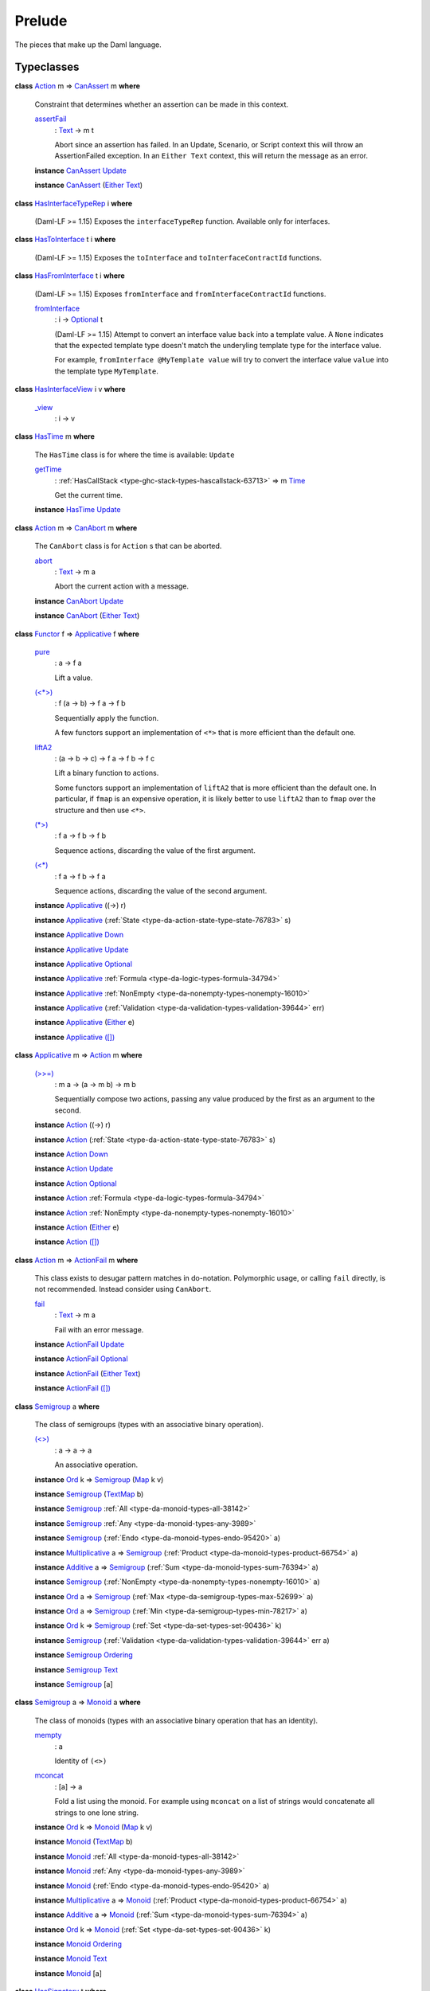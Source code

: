 .. Copyright (c) 2025 Digital Asset (Switzerland) GmbH and/or its affiliates. All rights reserved.
.. SPDX-License-Identifier: Apache-2.0

.. _module-prelude-72703:

Prelude
=======

The pieces that make up the Daml language\.

Typeclasses
-----------

.. _class-da-internal-assert-canassert-67323:

**class** `Action <class-da-internal-prelude-action-68790_>`_ m \=\> `CanAssert <class-da-internal-assert-canassert-67323_>`_ m **where**

  Constraint that determines whether an assertion can be made
  in this context\.

  .. _function-da-internal-assert-assertfail-25389:

  `assertFail <function-da-internal-assert-assertfail-25389_>`_
    \: `Text <type-ghc-types-text-51952_>`_ \-\> m t

    Abort since an assertion has failed\. In an Update, Scenario,
    or Script context this will throw an AssertionFailed
    exception\. In an ``Either Text`` context, this will return the
    message as an error\.

  **instance** `CanAssert <class-da-internal-assert-canassert-67323_>`_ `Update <type-da-internal-lf-update-68072_>`_

  **instance** `CanAssert <class-da-internal-assert-canassert-67323_>`_ (`Either <type-da-types-either-56020_>`_ `Text <type-ghc-types-text-51952_>`_)

.. _class-da-internal-interface-hasinterfacetyperep-84221:

**class** `HasInterfaceTypeRep <class-da-internal-interface-hasinterfacetyperep-84221_>`_ i **where**

  (Daml\-LF \>\= 1\.15) Exposes the ``interfaceTypeRep`` function\. Available only for interfaces\.

.. _class-da-internal-interface-hastointerface-68104:

**class** `HasToInterface <class-da-internal-interface-hastointerface-68104_>`_ t i **where**

  (Daml\-LF \>\= 1\.15) Exposes the ``toInterface`` and ``toInterfaceContractId`` functions\.

.. _class-da-internal-interface-hasfrominterface-43863:

**class** `HasFromInterface <class-da-internal-interface-hasfrominterface-43863_>`_ t i **where**

  (Daml\-LF \>\= 1\.15) Exposes ``fromInterface`` and ``fromInterfaceContractId``
  functions\.

  .. _function-da-internal-interface-frominterface-94157:

  `fromInterface <function-da-internal-interface-frominterface-94157_>`_
    \: i \-\> `Optional <type-da-internal-prelude-optional-37153_>`_ t

    (Daml\-LF \>\= 1\.15) Attempt to convert an interface value back into a
    template value\. A ``None`` indicates that the expected template
    type doesn't match the underyling template type for the
    interface value\.

    For example, ``fromInterface @MyTemplate value`` will try to convert
    the interface value ``value`` into the template type ``MyTemplate``\.

.. _class-da-internal-interface-hasinterfaceview-4492:

**class** `HasInterfaceView <class-da-internal-interface-hasinterfaceview-4492_>`_ i v **where**

  .. _function-da-internal-interface-view-89932:

  `_view <function-da-internal-interface-view-89932_>`_
    \: i \-\> v

.. _class-da-internal-lf-hastime-96546:

**class** `HasTime <class-da-internal-lf-hastime-96546_>`_ m **where**

  The ``HasTime`` class is for where the time is available\: ``Update``

  .. _function-da-internal-lf-gettime-65753:

  `getTime <function-da-internal-lf-gettime-65753_>`_
    \: :ref:`HasCallStack <type-ghc-stack-types-hascallstack-63713>` \=\> m `Time <type-da-internal-lf-time-63886_>`_

    Get the current time\.

  **instance** `HasTime <class-da-internal-lf-hastime-96546_>`_ `Update <type-da-internal-lf-update-68072_>`_

.. _class-da-internal-lf-canabort-29060:

**class** `Action <class-da-internal-prelude-action-68790_>`_ m \=\> `CanAbort <class-da-internal-lf-canabort-29060_>`_ m **where**

  The ``CanAbort`` class is for ``Action`` s that can be aborted\.

  .. _function-da-internal-lf-abort-93286:

  `abort <function-da-internal-lf-abort-93286_>`_
    \: `Text <type-ghc-types-text-51952_>`_ \-\> m a

    Abort the current action with a message\.

  **instance** `CanAbort <class-da-internal-lf-canabort-29060_>`_ `Update <type-da-internal-lf-update-68072_>`_

  **instance** `CanAbort <class-da-internal-lf-canabort-29060_>`_ (`Either <type-da-types-either-56020_>`_ `Text <type-ghc-types-text-51952_>`_)

.. _class-da-internal-prelude-applicative-9257:

**class** `Functor <class-ghc-base-functor-31205_>`_ f \=\> `Applicative <class-da-internal-prelude-applicative-9257_>`_ f **where**

  .. _function-da-internal-prelude-pure-90071:

  `pure <function-da-internal-prelude-pure-90071_>`_
    \: a \-\> f a

    Lift a value\.

  .. _function-da-internal-prelude-ltstargt-38714:

  `(<*>) <function-da-internal-prelude-ltstargt-38714_>`_
    \: f (a \-\> b) \-\> f a \-\> f b

    Sequentially apply the function\.

    A few functors support an implementation of ``<*>`` that is more
    efficient than the default one\.

  .. _function-da-internal-prelude-lifta2-20157:

  `liftA2 <function-da-internal-prelude-lifta2-20157_>`_
    \: (a \-\> b \-\> c) \-\> f a \-\> f b \-\> f c

    Lift a binary function to actions\.

    Some functors support an implementation of ``liftA2`` that is more
    efficient than the default one\. In particular, if ``fmap`` is an
    expensive operation, it is likely better to use ``liftA2`` than to
    ``fmap`` over the structure and then use ``<*>``\.

  .. _function-da-internal-prelude-stargt-24971:

  `(*>) <function-da-internal-prelude-stargt-24971_>`_
    \: f a \-\> f b \-\> f b

    Sequence actions, discarding the value of the first argument\.

  .. _function-da-internal-prelude-ltstar-15465:

  `(<*) <function-da-internal-prelude-ltstar-15465_>`_
    \: f a \-\> f b \-\> f a

    Sequence actions, discarding the value of the second argument\.

  **instance** `Applicative <class-da-internal-prelude-applicative-9257_>`_ ((\-\>) r)

  **instance** `Applicative <class-da-internal-prelude-applicative-9257_>`_ (:ref:`State <type-da-action-state-type-state-76783>` s)

  **instance** `Applicative <class-da-internal-prelude-applicative-9257_>`_ `Down <type-da-internal-down-down-61433_>`_

  **instance** `Applicative <class-da-internal-prelude-applicative-9257_>`_ `Update <type-da-internal-lf-update-68072_>`_

  **instance** `Applicative <class-da-internal-prelude-applicative-9257_>`_ `Optional <type-da-internal-prelude-optional-37153_>`_

  **instance** `Applicative <class-da-internal-prelude-applicative-9257_>`_ :ref:`Formula <type-da-logic-types-formula-34794>`

  **instance** `Applicative <class-da-internal-prelude-applicative-9257_>`_ :ref:`NonEmpty <type-da-nonempty-types-nonempty-16010>`

  **instance** `Applicative <class-da-internal-prelude-applicative-9257_>`_ (:ref:`Validation <type-da-validation-types-validation-39644>` err)

  **instance** `Applicative <class-da-internal-prelude-applicative-9257_>`_ (`Either <type-da-types-either-56020_>`_ e)

  **instance** `Applicative <class-da-internal-prelude-applicative-9257_>`_ `([]) <type-ghc-types-x-2599_>`_

.. _class-da-internal-prelude-action-68790:

**class** `Applicative <class-da-internal-prelude-applicative-9257_>`_ m \=\> `Action <class-da-internal-prelude-action-68790_>`_ m **where**

  .. _function-da-internal-prelude-gtgteq-32767:

  `(>>=) <function-da-internal-prelude-gtgteq-32767_>`_
    \: m a \-\> (a \-\> m b) \-\> m b

    Sequentially compose two actions, passing any value produced
    by the first as an argument to the second\.

  **instance** `Action <class-da-internal-prelude-action-68790_>`_ ((\-\>) r)

  **instance** `Action <class-da-internal-prelude-action-68790_>`_ (:ref:`State <type-da-action-state-type-state-76783>` s)

  **instance** `Action <class-da-internal-prelude-action-68790_>`_ `Down <type-da-internal-down-down-61433_>`_

  **instance** `Action <class-da-internal-prelude-action-68790_>`_ `Update <type-da-internal-lf-update-68072_>`_

  **instance** `Action <class-da-internal-prelude-action-68790_>`_ `Optional <type-da-internal-prelude-optional-37153_>`_

  **instance** `Action <class-da-internal-prelude-action-68790_>`_ :ref:`Formula <type-da-logic-types-formula-34794>`

  **instance** `Action <class-da-internal-prelude-action-68790_>`_ :ref:`NonEmpty <type-da-nonempty-types-nonempty-16010>`

  **instance** `Action <class-da-internal-prelude-action-68790_>`_ (`Either <type-da-types-either-56020_>`_ e)

  **instance** `Action <class-da-internal-prelude-action-68790_>`_ `([]) <type-ghc-types-x-2599_>`_

.. _class-da-internal-prelude-actionfail-34438:

**class** `Action <class-da-internal-prelude-action-68790_>`_ m \=\> `ActionFail <class-da-internal-prelude-actionfail-34438_>`_ m **where**

  This class exists to desugar pattern matches in do\-notation\.
  Polymorphic usage, or calling ``fail`` directly, is not recommended\.
  Instead consider using ``CanAbort``\.

  .. _function-da-internal-prelude-fail-40565:

  `fail <function-da-internal-prelude-fail-40565_>`_
    \: `Text <type-ghc-types-text-51952_>`_ \-\> m a

    Fail with an error message\.

  **instance** `ActionFail <class-da-internal-prelude-actionfail-34438_>`_ `Update <type-da-internal-lf-update-68072_>`_

  **instance** `ActionFail <class-da-internal-prelude-actionfail-34438_>`_ `Optional <type-da-internal-prelude-optional-37153_>`_

  **instance** `ActionFail <class-da-internal-prelude-actionfail-34438_>`_ (`Either <type-da-types-either-56020_>`_ `Text <type-ghc-types-text-51952_>`_)

  **instance** `ActionFail <class-da-internal-prelude-actionfail-34438_>`_ `([]) <type-ghc-types-x-2599_>`_

.. _class-da-internal-prelude-semigroup-78998:

**class** `Semigroup <class-da-internal-prelude-semigroup-78998_>`_ a **where**

  The class of semigroups (types with an associative binary operation)\.

  .. _function-da-internal-prelude-ltgt-2365:

  `(<>) <function-da-internal-prelude-ltgt-2365_>`_
    \: a \-\> a \-\> a

    An associative operation\.

  **instance** `Ord <class-ghc-classes-ord-6395_>`_ k \=\> `Semigroup <class-da-internal-prelude-semigroup-78998_>`_ (`Map <type-da-internal-lf-map-90052_>`_ k v)

  **instance** `Semigroup <class-da-internal-prelude-semigroup-78998_>`_ (`TextMap <type-da-internal-lf-textmap-11691_>`_ b)

  **instance** `Semigroup <class-da-internal-prelude-semigroup-78998_>`_ :ref:`All <type-da-monoid-types-all-38142>`

  **instance** `Semigroup <class-da-internal-prelude-semigroup-78998_>`_ :ref:`Any <type-da-monoid-types-any-3989>`

  **instance** `Semigroup <class-da-internal-prelude-semigroup-78998_>`_ (:ref:`Endo <type-da-monoid-types-endo-95420>` a)

  **instance** `Multiplicative <class-ghc-num-multiplicative-10593_>`_ a \=\> `Semigroup <class-da-internal-prelude-semigroup-78998_>`_ (:ref:`Product <type-da-monoid-types-product-66754>` a)

  **instance** `Additive <class-ghc-num-additive-25881_>`_ a \=\> `Semigroup <class-da-internal-prelude-semigroup-78998_>`_ (:ref:`Sum <type-da-monoid-types-sum-76394>` a)

  **instance** `Semigroup <class-da-internal-prelude-semigroup-78998_>`_ (:ref:`NonEmpty <type-da-nonempty-types-nonempty-16010>` a)

  **instance** `Ord <class-ghc-classes-ord-6395_>`_ a \=\> `Semigroup <class-da-internal-prelude-semigroup-78998_>`_ (:ref:`Max <type-da-semigroup-types-max-52699>` a)

  **instance** `Ord <class-ghc-classes-ord-6395_>`_ a \=\> `Semigroup <class-da-internal-prelude-semigroup-78998_>`_ (:ref:`Min <type-da-semigroup-types-min-78217>` a)

  **instance** `Ord <class-ghc-classes-ord-6395_>`_ k \=\> `Semigroup <class-da-internal-prelude-semigroup-78998_>`_ (:ref:`Set <type-da-set-types-set-90436>` k)

  **instance** `Semigroup <class-da-internal-prelude-semigroup-78998_>`_ (:ref:`Validation <type-da-validation-types-validation-39644>` err a)

  **instance** `Semigroup <class-da-internal-prelude-semigroup-78998_>`_ `Ordering <type-ghc-types-ordering-35353_>`_

  **instance** `Semigroup <class-da-internal-prelude-semigroup-78998_>`_ `Text <type-ghc-types-text-51952_>`_

  **instance** `Semigroup <class-da-internal-prelude-semigroup-78998_>`_ \[a\]

.. _class-da-internal-prelude-monoid-6742:

**class** `Semigroup <class-da-internal-prelude-semigroup-78998_>`_ a \=\> `Monoid <class-da-internal-prelude-monoid-6742_>`_ a **where**

  The class of monoids (types with an associative binary operation that has an identity)\.

  .. _function-da-internal-prelude-mempty-31919:

  `mempty <function-da-internal-prelude-mempty-31919_>`_
    \: a

    Identity of ``(<>)``

  .. _function-da-internal-prelude-mconcat-59411:

  `mconcat <function-da-internal-prelude-mconcat-59411_>`_
    \: \[a\] \-\> a

    Fold a list using the monoid\.
    For example using ``mconcat`` on a list of strings would concatenate all strings to one lone string\.

  **instance** `Ord <class-ghc-classes-ord-6395_>`_ k \=\> `Monoid <class-da-internal-prelude-monoid-6742_>`_ (`Map <type-da-internal-lf-map-90052_>`_ k v)

  **instance** `Monoid <class-da-internal-prelude-monoid-6742_>`_ (`TextMap <type-da-internal-lf-textmap-11691_>`_ b)

  **instance** `Monoid <class-da-internal-prelude-monoid-6742_>`_ :ref:`All <type-da-monoid-types-all-38142>`

  **instance** `Monoid <class-da-internal-prelude-monoid-6742_>`_ :ref:`Any <type-da-monoid-types-any-3989>`

  **instance** `Monoid <class-da-internal-prelude-monoid-6742_>`_ (:ref:`Endo <type-da-monoid-types-endo-95420>` a)

  **instance** `Multiplicative <class-ghc-num-multiplicative-10593_>`_ a \=\> `Monoid <class-da-internal-prelude-monoid-6742_>`_ (:ref:`Product <type-da-monoid-types-product-66754>` a)

  **instance** `Additive <class-ghc-num-additive-25881_>`_ a \=\> `Monoid <class-da-internal-prelude-monoid-6742_>`_ (:ref:`Sum <type-da-monoid-types-sum-76394>` a)

  **instance** `Ord <class-ghc-classes-ord-6395_>`_ k \=\> `Monoid <class-da-internal-prelude-monoid-6742_>`_ (:ref:`Set <type-da-set-types-set-90436>` k)

  **instance** `Monoid <class-da-internal-prelude-monoid-6742_>`_ `Ordering <type-ghc-types-ordering-35353_>`_

  **instance** `Monoid <class-da-internal-prelude-monoid-6742_>`_ `Text <type-ghc-types-text-51952_>`_

  **instance** `Monoid <class-da-internal-prelude-monoid-6742_>`_ \[a\]

.. _class-da-internal-template-functions-hassignatory-17507:

**class** `HasSignatory <class-da-internal-template-functions-hassignatory-17507_>`_ t **where**

  Exposes ``signatory`` function\. Part of the ``Template`` constraint\.

  .. _function-da-internal-template-functions-signatory-70149:

  `signatory <function-da-internal-template-functions-signatory-70149_>`_
    \: t \-\> \[`Party <type-da-internal-lf-party-57932_>`_\]

    The signatories of a contract\.

.. _class-da-internal-template-functions-hasobserver-3182:

**class** `HasObserver <class-da-internal-template-functions-hasobserver-3182_>`_ t **where**

  Exposes ``observer`` function\. Part of the ``Template`` constraint\.

  .. _function-da-internal-template-functions-observer-97032:

  `observer <function-da-internal-template-functions-observer-97032_>`_
    \: t \-\> \[`Party <type-da-internal-lf-party-57932_>`_\]

    The observers of a contract\.

.. _class-da-internal-template-functions-hasensure-18132:

**class** `HasEnsure <class-da-internal-template-functions-hasensure-18132_>`_ t **where**

  Exposes ``ensure`` function\. Part of the ``Template`` constraint\.

  .. _function-da-internal-template-functions-ensure-45498:

  `ensure <function-da-internal-template-functions-ensure-45498_>`_
    \: t \-\> `Bool <type-ghc-types-bool-66265_>`_

    A predicate that must be true, otherwise contract creation will fail\.

.. _class-da-internal-template-functions-hascreate-45738:

**class** `HasCreate <class-da-internal-template-functions-hascreate-45738_>`_ t **where**

  Exposes ``create`` function\. Part of the ``Template`` constraint\.

  .. _function-da-internal-template-functions-create-34708:

  `create <function-da-internal-template-functions-create-34708_>`_
    \: t \-\> `Update <type-da-internal-lf-update-68072_>`_ (`ContractId <type-da-internal-lf-contractid-95282_>`_ t)

    Create a contract based on a template ``t``\.

.. _class-da-internal-template-functions-hasfetch-52387:

**class** `HasFetch <class-da-internal-template-functions-hasfetch-52387_>`_ t **where**

  Exposes ``fetch`` function\. Part of the ``Template`` constraint\.

  .. _function-da-internal-template-functions-fetch-90069:

  `fetch <function-da-internal-template-functions-fetch-90069_>`_
    \: `ContractId <type-da-internal-lf-contractid-95282_>`_ t \-\> `Update <type-da-internal-lf-update-68072_>`_ t

    Fetch the contract data associated with the given contract ID\.
    If the ``ContractId t`` supplied is not the contract ID of an active
    contract, this fails and aborts the entire transaction\.

.. _class-da-internal-template-functions-hassoftfetch-65731:

**class** `HasSoftFetch <class-da-internal-template-functions-hassoftfetch-65731_>`_ t **where**

  Exposes ``softFetch`` function

.. _class-da-internal-template-functions-hassoftexercise-29758:

**class** `HasSoftExercise <class-da-internal-template-functions-hassoftexercise-29758_>`_ t c r **where**


.. _class-da-internal-template-functions-hasarchive-7071:

**class** `HasArchive <class-da-internal-template-functions-hasarchive-7071_>`_ t **where**

  Exposes ``archive`` function\. Part of the ``Template`` constraint\.

  .. _function-da-internal-template-functions-archive-2977:

  `archive <function-da-internal-template-functions-archive-2977_>`_
    \: `ContractId <type-da-internal-lf-contractid-95282_>`_ t \-\> `Update <type-da-internal-lf-update-68072_>`_ ()

    Archive the contract with the given contract ID\.

.. _class-da-internal-template-functions-hastemplatetyperep-24134:

**class** `HasTemplateTypeRep <class-da-internal-template-functions-hastemplatetyperep-24134_>`_ t **where**

  Exposes ``templateTypeRep`` function in Daml\-LF 1\.7 or later\.
  Part of the ``Template`` constraint\.

.. _class-da-internal-template-functions-hastoanytemplate-94418:

**class** `HasToAnyTemplate <class-da-internal-template-functions-hastoanytemplate-94418_>`_ t **where**

  Exposes ``toAnyTemplate`` function in Daml\-LF 1\.7 or later\.
  Part of the ``Template`` constraint\.

.. _class-da-internal-template-functions-hasfromanytemplate-95481:

**class** `HasFromAnyTemplate <class-da-internal-template-functions-hasfromanytemplate-95481_>`_ t **where**

  Exposes ``fromAnyTemplate`` function in Daml\-LF 1\.7 or later\.
  Part of the ``Template`` constraint\.

.. _class-da-internal-template-functions-hasexercise-70422:

**class** `HasExercise <class-da-internal-template-functions-hasexercise-70422_>`_ t c r **where**

  Exposes ``exercise`` function\. Part of the ``Choice`` constraint\.

  .. _function-da-internal-template-functions-exercise-22396:

  `exercise <function-da-internal-template-functions-exercise-22396_>`_
    \: `ContractId <type-da-internal-lf-contractid-95282_>`_ t \-\> c \-\> `Update <type-da-internal-lf-update-68072_>`_ r

    Exercise a choice on the contract with the given contract ID\.

.. _class-da-internal-template-functions-haschoicecontroller-39229:

**class** `HasChoiceController <class-da-internal-template-functions-haschoicecontroller-39229_>`_ t c **where**

  Exposes ``choiceController`` function\. Part of the ``Choice`` constraint\.

.. _class-da-internal-template-functions-haschoiceobserver-31221:

**class** `HasChoiceObserver <class-da-internal-template-functions-haschoiceobserver-31221_>`_ t c **where**

  Exposes ``choiceObserver`` function\. Part of the ``Choice`` constraint\.

.. _class-da-internal-template-functions-hasexerciseguarded-97843:

**class** `HasExerciseGuarded <class-da-internal-template-functions-hasexerciseguarded-97843_>`_ t c r **where**

  (1\.dev only) Exposes ``exerciseGuarded`` function\.
  Only available for interface choices\.

  .. _function-da-internal-template-functions-exerciseguarded-9285:

  `exerciseGuarded <function-da-internal-template-functions-exerciseguarded-9285_>`_
    \: (t \-\> `Bool <type-ghc-types-bool-66265_>`_) \-\> `ContractId <type-da-internal-lf-contractid-95282_>`_ t \-\> c \-\> `Update <type-da-internal-lf-update-68072_>`_ r

    (1\.dev only) Exercise a choice on the contract with
    the given contract ID, only if the predicate returns ``True``\.

.. _class-da-internal-template-functions-hastoanychoice-82571:

**class** `HasToAnyChoice <class-da-internal-template-functions-hastoanychoice-82571_>`_ t c r **where**

  Exposes ``toAnyChoice`` function for Daml\-LF 1\.7 or later\.
  Part of the ``Choice`` constraint\.

.. _class-da-internal-template-functions-hasfromanychoice-81184:

**class** `HasFromAnyChoice <class-da-internal-template-functions-hasfromanychoice-81184_>`_ t c r **where**

  Exposes ``fromAnyChoice`` function for Daml\-LF 1\.7 or later\.
  Part of the ``Choice`` constraint\.

.. _class-da-internal-template-functions-haskey-87616:

**class** `HasKey <class-da-internal-template-functions-haskey-87616_>`_ t k **where**

  Exposes ``key`` function\. Part of the ``TemplateKey`` constraint\.

  .. _function-da-internal-template-functions-key-44978:

  `key <function-da-internal-template-functions-key-44978_>`_
    \: t \-\> k

    The key of a contract\.

.. _class-da-internal-template-functions-haslookupbykey-92299:

**class** `HasLookupByKey <class-da-internal-template-functions-haslookupbykey-92299_>`_ t k **where**

  Exposes ``lookupByKey`` function\. Part of the ``TemplateKey`` constraint\.

  .. _function-da-internal-template-functions-lookupbykey-92781:

  `lookupByKey <function-da-internal-template-functions-lookupbykey-92781_>`_
    \: k \-\> `Update <type-da-internal-lf-update-68072_>`_ (`Optional <type-da-internal-prelude-optional-37153_>`_ (`ContractId <type-da-internal-lf-contractid-95282_>`_ t))

    Look up the contract ID ``t`` associated with a given contract key ``k``\.

    You must pass the ``t`` using an explicit type application\. For
    instance, if you want to look up a contract of template ``Account`` by its
    key ``k``, you must call ``lookupByKey @Account k``\.

.. _class-da-internal-template-functions-hasfetchbykey-54638:

**class** `HasFetchByKey <class-da-internal-template-functions-hasfetchbykey-54638_>`_ t k **where**

  Exposes ``fetchByKey`` function\. Part of the ``TemplateKey`` constraint\.

  .. _function-da-internal-template-functions-fetchbykey-95464:

  `fetchByKey <function-da-internal-template-functions-fetchbykey-95464_>`_
    \: k \-\> `Update <type-da-internal-lf-update-68072_>`_ (`ContractId <type-da-internal-lf-contractid-95282_>`_ t, t)

    Fetch the contract ID and contract data associated with a given
    contract key\.

    You must pass the ``t`` using an explicit type application\. For
    instance, if you want to fetch a contract of template ``Account`` by its
    key ``k``, you must call ``fetchByKey @Account k``\.

.. _class-da-internal-template-functions-hasmaintainer-28932:

**class** `HasMaintainer <class-da-internal-template-functions-hasmaintainer-28932_>`_ t k **where**

  Exposes ``maintainer`` function\. Part of the ``TemplateKey`` constraint\.

.. _class-da-internal-template-functions-hastoanycontractkey-35010:

**class** `HasToAnyContractKey <class-da-internal-template-functions-hastoanycontractkey-35010_>`_ t k **where**

  Exposes ``toAnyContractKey`` function in Daml\-LF 1\.7 or later\.
  Part of the ``TemplateKey`` constraint\.

.. _class-da-internal-template-functions-hasfromanycontractkey-95587:

**class** `HasFromAnyContractKey <class-da-internal-template-functions-hasfromanycontractkey-95587_>`_ t k **where**

  Exposes ``fromAnyContractKey`` function in Daml\-LF 1\.7 or later\.
  Part of the ``TemplateKey`` constraint\.

.. _class-da-internal-template-functions-hasexercisebykey-36549:

**class** `HasExerciseByKey <class-da-internal-template-functions-hasexercisebykey-36549_>`_ t k c r **where**

  Exposes ``exerciseByKey`` function\.

.. _class-da-internal-template-functions-isparties-53750:

**class** `IsParties <class-da-internal-template-functions-isparties-53750_>`_ a **where**

  Accepted ways to specify a list of parties\: either a single party, or a list of parties\.

  .. _function-da-internal-template-functions-toparties-75184:

  `toParties <function-da-internal-template-functions-toparties-75184_>`_
    \: a \-\> \[`Party <type-da-internal-lf-party-57932_>`_\]

    Convert to list of parties\.

  **instance** `IsParties <class-da-internal-template-functions-isparties-53750_>`_ `Party <type-da-internal-lf-party-57932_>`_

  **instance** `IsParties <class-da-internal-template-functions-isparties-53750_>`_ a \=\> `IsParties <class-da-internal-template-functions-isparties-53750_>`_ (`Optional <type-da-internal-prelude-optional-37153_>`_ a)

  **instance** `IsParties <class-da-internal-template-functions-isparties-53750_>`_ a \=\> `IsParties <class-da-internal-template-functions-isparties-53750_>`_ (:ref:`NonEmpty <type-da-nonempty-types-nonempty-16010>` a)

  **instance** `IsParties <class-da-internal-template-functions-isparties-53750_>`_ a \=\> `IsParties <class-da-internal-template-functions-isparties-53750_>`_ (:ref:`Set <type-da-set-types-set-90436>` a)

  **instance** `IsParties <class-da-internal-template-functions-isparties-53750_>`_ a \=\> `IsParties <class-da-internal-template-functions-isparties-53750_>`_ \[a\]

.. _class-ghc-base-functor-31205:

**class** `Functor <class-ghc-base-functor-31205_>`_ f **where**

  A ``Functor`` is a typeclass for things that can be mapped over (using
  its ``fmap`` function\. Examples include ``Optional``, ``[]`` and ``Update``)\.

  .. _function-ghc-base-fmap-51390:

  `fmap <function-ghc-base-fmap-51390_>`_
    \: (a \-\> b) \-\> f a \-\> f b

    ``fmap`` takes a function of type ``a -> b``, and turns it into a
    function of type ``f a -> f b``, where ``f`` is the type which is an
    instance of ``Functor``\.

    For example, ``map`` is an ``fmap`` that only works on lists\.
    It takes a function ``a -> b`` and a ``[a]``, and returns a ``[b]``\.

  .. _function-ghc-base-ltdollar-81052:

  `(<$) <function-ghc-base-ltdollar-81052_>`_
    \: a \-\> f b \-\> f a

    Replace all locations in the input ``f b`` with the same value ``a``\.
    The default definition is ``fmap . const``, but you can override
    this with a more efficient version\.

.. _class-ghc-classes-eq-22713:

**class** `Eq <class-ghc-classes-eq-22713_>`_ a **where**

  The ``Eq`` class defines equality (``==``) and inequality (``/=``)\.
  All the basic datatypes exported by the \"Prelude\" are instances of ``Eq``,
  and ``Eq`` may be derived for any datatype whose constituents are also
  instances of ``Eq``\.

  Usually, ``==`` is expected to implement an equivalence relationship where two
  values comparing equal are indistinguishable by \"public\" functions, with
  a \"public\" function being one not allowing to see implementation details\. For
  example, for a type representing non\-normalised natural numbers modulo 100,
  a \"public\" function doesn't make the difference between 1 and 201\. It is
  expected to have the following properties\:

  **Reflexivity**\: ``x == x`` \= ``True``

  **Symmetry**\: ``x == y`` \= ``y == x``

  **Transitivity**\: if ``x == y && y == z`` \= ``True``, then ``x == z`` \= ``True``

  **Substitutivity**\: if ``x == y`` \= ``True`` and ``f`` is a \"public\" function
  whose return type is an instance of ``Eq``, then ``f x == f y`` \= ``True``

  **Negation**\: ``x /= y`` \= ``not (x == y)``

  Minimal complete definition\: either ``==`` or ``/=``\.

  .. _function-ghc-classes-eqeq-39798:

  `(==) <function-ghc-classes-eqeq-39798_>`_
    \: a \-\> a \-\> `Bool <type-ghc-types-bool-66265_>`_

  .. _function-ghc-classes-slasheq-13204:

  `(/=) <function-ghc-classes-slasheq-13204_>`_
    \: a \-\> a \-\> `Bool <type-ghc-types-bool-66265_>`_

  **instance** (`Eq <class-ghc-classes-eq-22713_>`_ a, `Eq <class-ghc-classes-eq-22713_>`_ b) \=\> `Eq <class-ghc-classes-eq-22713_>`_ (`Either <type-da-types-either-56020_>`_ a b)

  **instance** `Eq <class-ghc-classes-eq-22713_>`_ `Bool <type-ghc-types-bool-66265_>`_

  **instance** `Eq <class-ghc-classes-eq-22713_>`_ `Int <type-ghc-types-int-37261_>`_

  **instance** `Eq <class-ghc-classes-eq-22713_>`_ (`Numeric <type-ghc-types-numeric-891_>`_ n)

  **instance** `Eq <class-ghc-classes-eq-22713_>`_ `Ordering <type-ghc-types-ordering-35353_>`_

  **instance** `Eq <class-ghc-classes-eq-22713_>`_ `Text <type-ghc-types-text-51952_>`_

  **instance** `Eq <class-ghc-classes-eq-22713_>`_ a \=\> `Eq <class-ghc-classes-eq-22713_>`_ \[a\]

  **instance** `Eq <class-ghc-classes-eq-22713_>`_ ()

  **instance** (`Eq <class-ghc-classes-eq-22713_>`_ a, `Eq <class-ghc-classes-eq-22713_>`_ b) \=\> `Eq <class-ghc-classes-eq-22713_>`_ (a, b)

  **instance** (`Eq <class-ghc-classes-eq-22713_>`_ a, `Eq <class-ghc-classes-eq-22713_>`_ b, `Eq <class-ghc-classes-eq-22713_>`_ c) \=\> `Eq <class-ghc-classes-eq-22713_>`_ (a, b, c)

  **instance** (`Eq <class-ghc-classes-eq-22713_>`_ a, `Eq <class-ghc-classes-eq-22713_>`_ b, `Eq <class-ghc-classes-eq-22713_>`_ c, `Eq <class-ghc-classes-eq-22713_>`_ d) \=\> `Eq <class-ghc-classes-eq-22713_>`_ (a, b, c, d)

  **instance** (`Eq <class-ghc-classes-eq-22713_>`_ a, `Eq <class-ghc-classes-eq-22713_>`_ b, `Eq <class-ghc-classes-eq-22713_>`_ c, `Eq <class-ghc-classes-eq-22713_>`_ d, `Eq <class-ghc-classes-eq-22713_>`_ e) \=\> `Eq <class-ghc-classes-eq-22713_>`_ (a, b, c, d, e)

  **instance** (`Eq <class-ghc-classes-eq-22713_>`_ a, `Eq <class-ghc-classes-eq-22713_>`_ b, `Eq <class-ghc-classes-eq-22713_>`_ c, `Eq <class-ghc-classes-eq-22713_>`_ d, `Eq <class-ghc-classes-eq-22713_>`_ e, `Eq <class-ghc-classes-eq-22713_>`_ f) \=\> `Eq <class-ghc-classes-eq-22713_>`_ (a, b, c, d, e, f)

  **instance** (`Eq <class-ghc-classes-eq-22713_>`_ a, `Eq <class-ghc-classes-eq-22713_>`_ b, `Eq <class-ghc-classes-eq-22713_>`_ c, `Eq <class-ghc-classes-eq-22713_>`_ d, `Eq <class-ghc-classes-eq-22713_>`_ e, `Eq <class-ghc-classes-eq-22713_>`_ f, `Eq <class-ghc-classes-eq-22713_>`_ g) \=\> `Eq <class-ghc-classes-eq-22713_>`_ (a, b, c, d, e, f, g)

  **instance** (`Eq <class-ghc-classes-eq-22713_>`_ a, `Eq <class-ghc-classes-eq-22713_>`_ b, `Eq <class-ghc-classes-eq-22713_>`_ c, `Eq <class-ghc-classes-eq-22713_>`_ d, `Eq <class-ghc-classes-eq-22713_>`_ e, `Eq <class-ghc-classes-eq-22713_>`_ f, `Eq <class-ghc-classes-eq-22713_>`_ g, `Eq <class-ghc-classes-eq-22713_>`_ h) \=\> `Eq <class-ghc-classes-eq-22713_>`_ (a, b, c, d, e, f, g, h)

  **instance** (`Eq <class-ghc-classes-eq-22713_>`_ a, `Eq <class-ghc-classes-eq-22713_>`_ b, `Eq <class-ghc-classes-eq-22713_>`_ c, `Eq <class-ghc-classes-eq-22713_>`_ d, `Eq <class-ghc-classes-eq-22713_>`_ e, `Eq <class-ghc-classes-eq-22713_>`_ f, `Eq <class-ghc-classes-eq-22713_>`_ g, `Eq <class-ghc-classes-eq-22713_>`_ h, `Eq <class-ghc-classes-eq-22713_>`_ i) \=\> `Eq <class-ghc-classes-eq-22713_>`_ (a, b, c, d, e, f, g, h, i)

  **instance** (`Eq <class-ghc-classes-eq-22713_>`_ a, `Eq <class-ghc-classes-eq-22713_>`_ b, `Eq <class-ghc-classes-eq-22713_>`_ c, `Eq <class-ghc-classes-eq-22713_>`_ d, `Eq <class-ghc-classes-eq-22713_>`_ e, `Eq <class-ghc-classes-eq-22713_>`_ f, `Eq <class-ghc-classes-eq-22713_>`_ g, `Eq <class-ghc-classes-eq-22713_>`_ h, `Eq <class-ghc-classes-eq-22713_>`_ i, `Eq <class-ghc-classes-eq-22713_>`_ j) \=\> `Eq <class-ghc-classes-eq-22713_>`_ (a, b, c, d, e, f, g, h, i, j)

  **instance** (`Eq <class-ghc-classes-eq-22713_>`_ a, `Eq <class-ghc-classes-eq-22713_>`_ b, `Eq <class-ghc-classes-eq-22713_>`_ c, `Eq <class-ghc-classes-eq-22713_>`_ d, `Eq <class-ghc-classes-eq-22713_>`_ e, `Eq <class-ghc-classes-eq-22713_>`_ f, `Eq <class-ghc-classes-eq-22713_>`_ g, `Eq <class-ghc-classes-eq-22713_>`_ h, `Eq <class-ghc-classes-eq-22713_>`_ i, `Eq <class-ghc-classes-eq-22713_>`_ j, `Eq <class-ghc-classes-eq-22713_>`_ k) \=\> `Eq <class-ghc-classes-eq-22713_>`_ (a, b, c, d, e, f, g, h, i, j, k)

  **instance** (`Eq <class-ghc-classes-eq-22713_>`_ a, `Eq <class-ghc-classes-eq-22713_>`_ b, `Eq <class-ghc-classes-eq-22713_>`_ c, `Eq <class-ghc-classes-eq-22713_>`_ d, `Eq <class-ghc-classes-eq-22713_>`_ e, `Eq <class-ghc-classes-eq-22713_>`_ f, `Eq <class-ghc-classes-eq-22713_>`_ g, `Eq <class-ghc-classes-eq-22713_>`_ h, `Eq <class-ghc-classes-eq-22713_>`_ i, `Eq <class-ghc-classes-eq-22713_>`_ j, `Eq <class-ghc-classes-eq-22713_>`_ k, `Eq <class-ghc-classes-eq-22713_>`_ l) \=\> `Eq <class-ghc-classes-eq-22713_>`_ (a, b, c, d, e, f, g, h, i, j, k, l)

  **instance** (`Eq <class-ghc-classes-eq-22713_>`_ a, `Eq <class-ghc-classes-eq-22713_>`_ b, `Eq <class-ghc-classes-eq-22713_>`_ c, `Eq <class-ghc-classes-eq-22713_>`_ d, `Eq <class-ghc-classes-eq-22713_>`_ e, `Eq <class-ghc-classes-eq-22713_>`_ f, `Eq <class-ghc-classes-eq-22713_>`_ g, `Eq <class-ghc-classes-eq-22713_>`_ h, `Eq <class-ghc-classes-eq-22713_>`_ i, `Eq <class-ghc-classes-eq-22713_>`_ j, `Eq <class-ghc-classes-eq-22713_>`_ k, `Eq <class-ghc-classes-eq-22713_>`_ l, `Eq <class-ghc-classes-eq-22713_>`_ m) \=\> `Eq <class-ghc-classes-eq-22713_>`_ (a, b, c, d, e, f, g, h, i, j, k, l, m)

  **instance** (`Eq <class-ghc-classes-eq-22713_>`_ a, `Eq <class-ghc-classes-eq-22713_>`_ b, `Eq <class-ghc-classes-eq-22713_>`_ c, `Eq <class-ghc-classes-eq-22713_>`_ d, `Eq <class-ghc-classes-eq-22713_>`_ e, `Eq <class-ghc-classes-eq-22713_>`_ f, `Eq <class-ghc-classes-eq-22713_>`_ g, `Eq <class-ghc-classes-eq-22713_>`_ h, `Eq <class-ghc-classes-eq-22713_>`_ i, `Eq <class-ghc-classes-eq-22713_>`_ j, `Eq <class-ghc-classes-eq-22713_>`_ k, `Eq <class-ghc-classes-eq-22713_>`_ l, `Eq <class-ghc-classes-eq-22713_>`_ m, `Eq <class-ghc-classes-eq-22713_>`_ n) \=\> `Eq <class-ghc-classes-eq-22713_>`_ (a, b, c, d, e, f, g, h, i, j, k, l, m, n)

  **instance** (`Eq <class-ghc-classes-eq-22713_>`_ a, `Eq <class-ghc-classes-eq-22713_>`_ b, `Eq <class-ghc-classes-eq-22713_>`_ c, `Eq <class-ghc-classes-eq-22713_>`_ d, `Eq <class-ghc-classes-eq-22713_>`_ e, `Eq <class-ghc-classes-eq-22713_>`_ f, `Eq <class-ghc-classes-eq-22713_>`_ g, `Eq <class-ghc-classes-eq-22713_>`_ h, `Eq <class-ghc-classes-eq-22713_>`_ i, `Eq <class-ghc-classes-eq-22713_>`_ j, `Eq <class-ghc-classes-eq-22713_>`_ k, `Eq <class-ghc-classes-eq-22713_>`_ l, `Eq <class-ghc-classes-eq-22713_>`_ m, `Eq <class-ghc-classes-eq-22713_>`_ n, `Eq <class-ghc-classes-eq-22713_>`_ o) \=\> `Eq <class-ghc-classes-eq-22713_>`_ (a, b, c, d, e, f, g, h, i, j, k, l, m, n, o)

.. _class-ghc-classes-ord-6395:

**class** `Eq <class-ghc-classes-eq-22713_>`_ a \=\> `Ord <class-ghc-classes-ord-6395_>`_ a **where**

  The ``Ord`` class is used for totally ordered datatypes\.

  Instances of ``Ord`` can be derived for any user\-defined datatype whose
  constituent types are in ``Ord``\. The declared order of the constructors in
  the data declaration determines the ordering in derived ``Ord`` instances\. The
  ``Ordering`` datatype allows a single comparison to determine the precise
  ordering of two objects\.

  The Haskell Report defines no laws for ``Ord``\. However, ``<=`` is customarily
  expected to implement a non\-strict partial order and have the following
  properties\:

  **Transitivity**\: if ``x <= y && y <= z`` \= ``True``, then ``x <= z`` \= ``True``

  **Reflexivity**\: ``x <= x`` \= ``True``

  **Antisymmetry**\: if ``x <= y && y <= x`` \= ``True``, then ``x == y`` \= ``True``

  Note that the following operator interactions are expected to hold\:

  1. ``x >= y`` \= ``y <= x``
  2. ``x < y`` \= ``x <= y && x /= y``
  3. ``x > y`` \= ``y < x``
  4. ``x < y`` \= ``compare x y == LT``
  5. ``x > y`` \= ``compare x y == GT``
  6. ``x == y`` \= ``compare x y == EQ``
  7. ``min x y == if x <= y then x else y`` \= 'True'
  8. ``max x y == if x >= y then x else y`` \= 'True'

  Minimal complete definition\: either ``compare`` or ``<=``\.
  Using ``compare`` can be more efficient for complex types\.

  .. _function-ghc-classes-compare-51066:

  `compare <function-ghc-classes-compare-51066_>`_
    \: a \-\> a \-\> `Ordering <type-ghc-types-ordering-35353_>`_

  .. _function-ghc-classes-lt-18689:

  `(<) <function-ghc-classes-lt-18689_>`_
    \: a \-\> a \-\> `Bool <type-ghc-types-bool-66265_>`_

  .. _function-ghc-classes-lteq-90533:

  `(<=) <function-ghc-classes-lteq-90533_>`_
    \: a \-\> a \-\> `Bool <type-ghc-types-bool-66265_>`_

  .. _function-ghc-classes-gt-9999:

  `(>) <function-ghc-classes-gt-9999_>`_
    \: a \-\> a \-\> `Bool <type-ghc-types-bool-66265_>`_

  .. _function-ghc-classes-gteq-27019:

  `(>=) <function-ghc-classes-gteq-27019_>`_
    \: a \-\> a \-\> `Bool <type-ghc-types-bool-66265_>`_

  .. _function-ghc-classes-max-68325:

  `max <function-ghc-classes-max-68325_>`_
    \: a \-\> a \-\> a

  .. _function-ghc-classes-min-95471:

  `min <function-ghc-classes-min-95471_>`_
    \: a \-\> a \-\> a

  **instance** (`Ord <class-ghc-classes-ord-6395_>`_ a, `Ord <class-ghc-classes-ord-6395_>`_ b) \=\> `Ord <class-ghc-classes-ord-6395_>`_ (`Either <type-da-types-either-56020_>`_ a b)

  **instance** `Ord <class-ghc-classes-ord-6395_>`_ `Bool <type-ghc-types-bool-66265_>`_

  **instance** `Ord <class-ghc-classes-ord-6395_>`_ `Int <type-ghc-types-int-37261_>`_

  **instance** `Ord <class-ghc-classes-ord-6395_>`_ (`Numeric <type-ghc-types-numeric-891_>`_ n)

  **instance** `Ord <class-ghc-classes-ord-6395_>`_ `Ordering <type-ghc-types-ordering-35353_>`_

  **instance** `Ord <class-ghc-classes-ord-6395_>`_ `Text <type-ghc-types-text-51952_>`_

  **instance** `Ord <class-ghc-classes-ord-6395_>`_ a \=\> `Ord <class-ghc-classes-ord-6395_>`_ \[a\]

  **instance** `Ord <class-ghc-classes-ord-6395_>`_ ()

  **instance** (`Ord <class-ghc-classes-ord-6395_>`_ a, `Ord <class-ghc-classes-ord-6395_>`_ b) \=\> `Ord <class-ghc-classes-ord-6395_>`_ (a, b)

  **instance** (`Ord <class-ghc-classes-ord-6395_>`_ a, `Ord <class-ghc-classes-ord-6395_>`_ b, `Ord <class-ghc-classes-ord-6395_>`_ c) \=\> `Ord <class-ghc-classes-ord-6395_>`_ (a, b, c)

  **instance** (`Ord <class-ghc-classes-ord-6395_>`_ a, `Ord <class-ghc-classes-ord-6395_>`_ b, `Ord <class-ghc-classes-ord-6395_>`_ c, `Ord <class-ghc-classes-ord-6395_>`_ d) \=\> `Ord <class-ghc-classes-ord-6395_>`_ (a, b, c, d)

  **instance** (`Ord <class-ghc-classes-ord-6395_>`_ a, `Ord <class-ghc-classes-ord-6395_>`_ b, `Ord <class-ghc-classes-ord-6395_>`_ c, `Ord <class-ghc-classes-ord-6395_>`_ d, `Ord <class-ghc-classes-ord-6395_>`_ e) \=\> `Ord <class-ghc-classes-ord-6395_>`_ (a, b, c, d, e)

  **instance** (`Ord <class-ghc-classes-ord-6395_>`_ a, `Ord <class-ghc-classes-ord-6395_>`_ b, `Ord <class-ghc-classes-ord-6395_>`_ c, `Ord <class-ghc-classes-ord-6395_>`_ d, `Ord <class-ghc-classes-ord-6395_>`_ e, `Ord <class-ghc-classes-ord-6395_>`_ f) \=\> `Ord <class-ghc-classes-ord-6395_>`_ (a, b, c, d, e, f)

  **instance** (`Ord <class-ghc-classes-ord-6395_>`_ a, `Ord <class-ghc-classes-ord-6395_>`_ b, `Ord <class-ghc-classes-ord-6395_>`_ c, `Ord <class-ghc-classes-ord-6395_>`_ d, `Ord <class-ghc-classes-ord-6395_>`_ e, `Ord <class-ghc-classes-ord-6395_>`_ f, `Ord <class-ghc-classes-ord-6395_>`_ g) \=\> `Ord <class-ghc-classes-ord-6395_>`_ (a, b, c, d, e, f, g)

  **instance** (`Ord <class-ghc-classes-ord-6395_>`_ a, `Ord <class-ghc-classes-ord-6395_>`_ b, `Ord <class-ghc-classes-ord-6395_>`_ c, `Ord <class-ghc-classes-ord-6395_>`_ d, `Ord <class-ghc-classes-ord-6395_>`_ e, `Ord <class-ghc-classes-ord-6395_>`_ f, `Ord <class-ghc-classes-ord-6395_>`_ g, `Ord <class-ghc-classes-ord-6395_>`_ h) \=\> `Ord <class-ghc-classes-ord-6395_>`_ (a, b, c, d, e, f, g, h)

  **instance** (`Ord <class-ghc-classes-ord-6395_>`_ a, `Ord <class-ghc-classes-ord-6395_>`_ b, `Ord <class-ghc-classes-ord-6395_>`_ c, `Ord <class-ghc-classes-ord-6395_>`_ d, `Ord <class-ghc-classes-ord-6395_>`_ e, `Ord <class-ghc-classes-ord-6395_>`_ f, `Ord <class-ghc-classes-ord-6395_>`_ g, `Ord <class-ghc-classes-ord-6395_>`_ h, `Ord <class-ghc-classes-ord-6395_>`_ i) \=\> `Ord <class-ghc-classes-ord-6395_>`_ (a, b, c, d, e, f, g, h, i)

  **instance** (`Ord <class-ghc-classes-ord-6395_>`_ a, `Ord <class-ghc-classes-ord-6395_>`_ b, `Ord <class-ghc-classes-ord-6395_>`_ c, `Ord <class-ghc-classes-ord-6395_>`_ d, `Ord <class-ghc-classes-ord-6395_>`_ e, `Ord <class-ghc-classes-ord-6395_>`_ f, `Ord <class-ghc-classes-ord-6395_>`_ g, `Ord <class-ghc-classes-ord-6395_>`_ h, `Ord <class-ghc-classes-ord-6395_>`_ i, `Ord <class-ghc-classes-ord-6395_>`_ j) \=\> `Ord <class-ghc-classes-ord-6395_>`_ (a, b, c, d, e, f, g, h, i, j)

  **instance** (`Ord <class-ghc-classes-ord-6395_>`_ a, `Ord <class-ghc-classes-ord-6395_>`_ b, `Ord <class-ghc-classes-ord-6395_>`_ c, `Ord <class-ghc-classes-ord-6395_>`_ d, `Ord <class-ghc-classes-ord-6395_>`_ e, `Ord <class-ghc-classes-ord-6395_>`_ f, `Ord <class-ghc-classes-ord-6395_>`_ g, `Ord <class-ghc-classes-ord-6395_>`_ h, `Ord <class-ghc-classes-ord-6395_>`_ i, `Ord <class-ghc-classes-ord-6395_>`_ j, `Ord <class-ghc-classes-ord-6395_>`_ k) \=\> `Ord <class-ghc-classes-ord-6395_>`_ (a, b, c, d, e, f, g, h, i, j, k)

  **instance** (`Ord <class-ghc-classes-ord-6395_>`_ a, `Ord <class-ghc-classes-ord-6395_>`_ b, `Ord <class-ghc-classes-ord-6395_>`_ c, `Ord <class-ghc-classes-ord-6395_>`_ d, `Ord <class-ghc-classes-ord-6395_>`_ e, `Ord <class-ghc-classes-ord-6395_>`_ f, `Ord <class-ghc-classes-ord-6395_>`_ g, `Ord <class-ghc-classes-ord-6395_>`_ h, `Ord <class-ghc-classes-ord-6395_>`_ i, `Ord <class-ghc-classes-ord-6395_>`_ j, `Ord <class-ghc-classes-ord-6395_>`_ k, `Ord <class-ghc-classes-ord-6395_>`_ l) \=\> `Ord <class-ghc-classes-ord-6395_>`_ (a, b, c, d, e, f, g, h, i, j, k, l)

  **instance** (`Ord <class-ghc-classes-ord-6395_>`_ a, `Ord <class-ghc-classes-ord-6395_>`_ b, `Ord <class-ghc-classes-ord-6395_>`_ c, `Ord <class-ghc-classes-ord-6395_>`_ d, `Ord <class-ghc-classes-ord-6395_>`_ e, `Ord <class-ghc-classes-ord-6395_>`_ f, `Ord <class-ghc-classes-ord-6395_>`_ g, `Ord <class-ghc-classes-ord-6395_>`_ h, `Ord <class-ghc-classes-ord-6395_>`_ i, `Ord <class-ghc-classes-ord-6395_>`_ j, `Ord <class-ghc-classes-ord-6395_>`_ k, `Ord <class-ghc-classes-ord-6395_>`_ l, `Ord <class-ghc-classes-ord-6395_>`_ m) \=\> `Ord <class-ghc-classes-ord-6395_>`_ (a, b, c, d, e, f, g, h, i, j, k, l, m)

  **instance** (`Ord <class-ghc-classes-ord-6395_>`_ a, `Ord <class-ghc-classes-ord-6395_>`_ b, `Ord <class-ghc-classes-ord-6395_>`_ c, `Ord <class-ghc-classes-ord-6395_>`_ d, `Ord <class-ghc-classes-ord-6395_>`_ e, `Ord <class-ghc-classes-ord-6395_>`_ f, `Ord <class-ghc-classes-ord-6395_>`_ g, `Ord <class-ghc-classes-ord-6395_>`_ h, `Ord <class-ghc-classes-ord-6395_>`_ i, `Ord <class-ghc-classes-ord-6395_>`_ j, `Ord <class-ghc-classes-ord-6395_>`_ k, `Ord <class-ghc-classes-ord-6395_>`_ l, `Ord <class-ghc-classes-ord-6395_>`_ m, `Ord <class-ghc-classes-ord-6395_>`_ n) \=\> `Ord <class-ghc-classes-ord-6395_>`_ (a, b, c, d, e, f, g, h, i, j, k, l, m, n)

  **instance** (`Ord <class-ghc-classes-ord-6395_>`_ a, `Ord <class-ghc-classes-ord-6395_>`_ b, `Ord <class-ghc-classes-ord-6395_>`_ c, `Ord <class-ghc-classes-ord-6395_>`_ d, `Ord <class-ghc-classes-ord-6395_>`_ e, `Ord <class-ghc-classes-ord-6395_>`_ f, `Ord <class-ghc-classes-ord-6395_>`_ g, `Ord <class-ghc-classes-ord-6395_>`_ h, `Ord <class-ghc-classes-ord-6395_>`_ i, `Ord <class-ghc-classes-ord-6395_>`_ j, `Ord <class-ghc-classes-ord-6395_>`_ k, `Ord <class-ghc-classes-ord-6395_>`_ l, `Ord <class-ghc-classes-ord-6395_>`_ m, `Ord <class-ghc-classes-ord-6395_>`_ n, `Ord <class-ghc-classes-ord-6395_>`_ o) \=\> `Ord <class-ghc-classes-ord-6395_>`_ (a, b, c, d, e, f, g, h, i, j, k, l, m, n, o)

.. _class-ghc-classes-numericscale-83720:

**class** `NumericScale <class-ghc-classes-numericscale-83720_>`_ n **where**

  Is this a valid scale for the ``Numeric`` type?

  This typeclass is used to prevent the creation of Numeric values
  with too large a scale\. The scale controls the number of digits available
  after the decimal point, and it must be between 0 and 37 inclusive\.

  Thus the only available instances of this typeclass are ``NumericScale 0``
  through ``NumericScale 37``\. This cannot be extended without additional
  compiler and runtime support\. You cannot implement a custom instance
  of this typeclass\.

  If you have an error message in your code of the form \"No instance for
  ``(NumericScale n)``\", this is probably caused by having a numeric literal
  whose scale cannot be inferred by the compiler\. You can usually fix this
  by adding a type signature to the definition, or annotating the numeric
  literal directly (for example, instead of writing ``3.14159`` you can write
  ``(3.14159 : Numeric 5)``)\.

  .. _function-ghc-classes-numericscale-22799:

  `numericScale <function-ghc-classes-numericscale-22799_>`_
    \: `Int <type-ghc-types-int-37261_>`_

    Get the scale of a ``Numeric`` as an integer\. For example,
    ``numericScale (3.14159 : Numeric 5)`` equals ``5``\.

  .. _function-ghc-classes-numericone-15415:

  `numericOne <function-ghc-classes-numericone-15415_>`_
    \: `Numeric <type-ghc-types-numeric-891_>`_ n

    1 with scale n

  **instance** `NumericScale <class-ghc-classes-numericscale-83720_>`_ 0

  **instance** `NumericScale <class-ghc-classes-numericscale-83720_>`_ 1

  **instance** `NumericScale <class-ghc-classes-numericscale-83720_>`_ 10

  **instance** `NumericScale <class-ghc-classes-numericscale-83720_>`_ 11

  **instance** `NumericScale <class-ghc-classes-numericscale-83720_>`_ 12

  **instance** `NumericScale <class-ghc-classes-numericscale-83720_>`_ 13

  **instance** `NumericScale <class-ghc-classes-numericscale-83720_>`_ 14

  **instance** `NumericScale <class-ghc-classes-numericscale-83720_>`_ 15

  **instance** `NumericScale <class-ghc-classes-numericscale-83720_>`_ 16

  **instance** `NumericScale <class-ghc-classes-numericscale-83720_>`_ 17

  **instance** `NumericScale <class-ghc-classes-numericscale-83720_>`_ 18

  **instance** `NumericScale <class-ghc-classes-numericscale-83720_>`_ 19

  **instance** `NumericScale <class-ghc-classes-numericscale-83720_>`_ 2

  **instance** `NumericScale <class-ghc-classes-numericscale-83720_>`_ 20

  **instance** `NumericScale <class-ghc-classes-numericscale-83720_>`_ 21

  **instance** `NumericScale <class-ghc-classes-numericscale-83720_>`_ 22

  **instance** `NumericScale <class-ghc-classes-numericscale-83720_>`_ 23

  **instance** `NumericScale <class-ghc-classes-numericscale-83720_>`_ 24

  **instance** `NumericScale <class-ghc-classes-numericscale-83720_>`_ 25

  **instance** `NumericScale <class-ghc-classes-numericscale-83720_>`_ 26

  **instance** `NumericScale <class-ghc-classes-numericscale-83720_>`_ 27

  **instance** `NumericScale <class-ghc-classes-numericscale-83720_>`_ 28

  **instance** `NumericScale <class-ghc-classes-numericscale-83720_>`_ 29

  **instance** `NumericScale <class-ghc-classes-numericscale-83720_>`_ 3

  **instance** `NumericScale <class-ghc-classes-numericscale-83720_>`_ 30

  **instance** `NumericScale <class-ghc-classes-numericscale-83720_>`_ 31

  **instance** `NumericScale <class-ghc-classes-numericscale-83720_>`_ 32

  **instance** `NumericScale <class-ghc-classes-numericscale-83720_>`_ 33

  **instance** `NumericScale <class-ghc-classes-numericscale-83720_>`_ 34

  **instance** `NumericScale <class-ghc-classes-numericscale-83720_>`_ 35

  **instance** `NumericScale <class-ghc-classes-numericscale-83720_>`_ 36

  **instance** `NumericScale <class-ghc-classes-numericscale-83720_>`_ 37

  **instance** `NumericScale <class-ghc-classes-numericscale-83720_>`_ 4

  **instance** `NumericScale <class-ghc-classes-numericscale-83720_>`_ 5

  **instance** `NumericScale <class-ghc-classes-numericscale-83720_>`_ 6

  **instance** `NumericScale <class-ghc-classes-numericscale-83720_>`_ 7

  **instance** `NumericScale <class-ghc-classes-numericscale-83720_>`_ 8

  **instance** `NumericScale <class-ghc-classes-numericscale-83720_>`_ 9

.. _class-ghc-enum-bounded-34379:

**class** `Bounded <class-ghc-enum-bounded-34379_>`_ a **where**

  Use the ``Bounded`` class to name the upper and lower limits of a
  type\.

  You can derive an instance of the ``Bounded`` class for any enumeration
  type\. ``minBound``  is the first constructor listed in the ``data``
  declaration and ``maxBound`` is the last\.

  You can also derive an instance of ``Bounded`` for single\-constructor data types whose
  constituent types are in ``Bounded``\.

  ``Ord`` is not a superclass of ``Bounded`` because types that are not
  totally ordered can still have upper and lower bounds\.

  .. _function-ghc-enum-minbound-62730:

  `minBound <function-ghc-enum-minbound-62730_>`_
    \: a

  .. _function-ghc-enum-maxbound-99484:

  `maxBound <function-ghc-enum-maxbound-99484_>`_
    \: a

  **instance** `Bounded <class-ghc-enum-bounded-34379_>`_ `Bool <type-ghc-types-bool-66265_>`_

  **instance** `Bounded <class-ghc-enum-bounded-34379_>`_ `Int <type-ghc-types-int-37261_>`_

.. _class-ghc-enum-enum-63048:

**class** `Enum <class-ghc-enum-enum-63048_>`_ a **where**

  Use the ``Enum`` class to define operations on sequentially ordered
  types\: that is, types that can be enumerated\. ``Enum`` members have
  defined successors and predecessors, which you can get with the ``succ``
  and ``pred`` functions\.

  Types that are an instance of class ``Bounded`` as well as ``Enum``
  should respect the following laws\:

  * Both ``succ maxBound`` and ``pred minBound`` should result in
    a runtime error\.
  * ``fromEnum`` and ``toEnum`` should give a runtime error if the
    result value is not representable in the result type\.
    For example, ``toEnum 7 : Bool`` is an error\.
  * ``enumFrom`` and ``enumFromThen`` should be defined with an implicit bound,
    like this\:

  .. code-block:: daml

    enumFrom     x   = enumFromTo     x maxBound
    enumFromThen x y = enumFromThenTo x y bound
        where
            bound | fromEnum y >= fromEnum x = maxBound
                  | otherwise                = minBound

  .. _function-ghc-enum-succ-78724:

  `succ <function-ghc-enum-succ-78724_>`_
    \: a \-\> a

    Returns the successor of the given value\. For example, for
    numeric types, ``succ`` adds 1\.

    If the type is also an instance of ``Bounded``, ``succ maxBound``
    results in a runtime error\.

  .. _function-ghc-enum-pred-25539:

  `pred <function-ghc-enum-pred-25539_>`_
    \: a \-\> a

    Returns the predecessor of the given value\. For example, for
    numeric types, ``pred`` subtracts 1\.

    If the type is also an instance of ``Bounded``, ``pred minBound``
    results in a runtime error\.

  .. _function-ghc-enum-toenum-73120:

  `toEnum <function-ghc-enum-toenum-73120_>`_
    \: `Int <type-ghc-types-int-37261_>`_ \-\> a

    Convert a value from an ``Int`` to an ``Enum`` value\: ie,
    ``toEnum i`` returns the item at the ``i`` th position of
    (the instance of) ``Enum``

  .. _function-ghc-enum-fromenum-36901:

  `fromEnum <function-ghc-enum-fromenum-36901_>`_
    \: a \-\> `Int <type-ghc-types-int-37261_>`_

    Convert a value from an ``Enum`` value to an ``Int``\: ie, returns
    the ``Int`` position of the element within the ``Enum``\.

    If ``fromEnum`` is applied to a value that's too large to
    fit in an ``Int``, what is returned is up to your implementation\.

  .. _function-ghc-enum-enumfrom-64349:

  `enumFrom <function-ghc-enum-enumfrom-64349_>`_
    \: a \-\> \[a\]

    Return a list of the ``Enum`` values starting at the ``Int``
    position\. For example\:

    * ``enumFrom 6 : [Int] = [6,7,8,9,...,maxBound : Int]``

  .. _function-ghc-enum-enumfromthen-57624:

  `enumFromThen <function-ghc-enum-enumfromthen-57624_>`_
    \: a \-\> a \-\> \[a\]

    Returns a list of the ``Enum`` values with the first value at
    the first ``Int`` position, the second value at the second ``Int``
    position, and further values with the same distance between them\.

    For example\:

    * ``enumFromThen 4 6 : [Int] = [4,6,8,10...]``
    * ``enumFromThen 6 2 : [Int] = [6,2,-2,-6,...,minBound :: Int]``

  .. _function-ghc-enum-enumfromto-5096:

  `enumFromTo <function-ghc-enum-enumfromto-5096_>`_
    \: a \-\> a \-\> \[a\]

    Returns a list of the ``Enum`` values with the first value at
    the first ``Int`` position, and the last value at the last ``Int``
    position\.

    This is what's behind the language feature that lets you write
    ``[n,m..]``\.

    For example\:

    * ``enumFromTo 6 10 : [Int] = [6,7,8,9,10]``

  .. _function-ghc-enum-enumfromthento-6169:

  `enumFromThenTo <function-ghc-enum-enumfromthento-6169_>`_
    \: a \-\> a \-\> a \-\> \[a\]

    Returns a list of the ``Enum`` values with the first value at
    the first ``Int`` position, the second value at the second ``Int``
    position, and further values with the same distance between them,
    with the final value at the final ``Int`` position\.

    This is what's behind the language feature that lets you write
    ``[n,n'..m]``\.

    For example\:

    * ``enumFromThenTo 4 2 -6 : [Int] = [4,2,0,-2,-4,-6]``
    * ``enumFromThenTo 6 8 2 : [Int] = []``

  **instance** `Enum <class-ghc-enum-enum-63048_>`_ `Bool <type-ghc-types-bool-66265_>`_

  **instance** `Enum <class-ghc-enum-enum-63048_>`_ `Int <type-ghc-types-int-37261_>`_

.. _class-ghc-num-additive-25881:

**class** `Additive <class-ghc-num-additive-25881_>`_ a **where**

  Use the ``Additive`` class for types that can be added\.
  Instances have to respect the following laws\:

  * ``(+)`` must be associative, ie\: ``(x + y) + z`` \= ``x + (y + z)``
  * ``(+)`` must be commutative, ie\: ``x + y`` \= ``y + x``
  * ``x + aunit`` \= ``x``
  * ``negate`` gives the additive inverse, ie\: ``x + negate x`` \= ``aunit``

  .. _function-ghc-num-plus-27850:

  `(+) <function-ghc-num-plus-27850_>`_
    \: a \-\> a \-\> a

    Add the two arguments together\.

  .. _function-ghc-num-aunit-61822:

  `aunit <function-ghc-num-aunit-61822_>`_
    \: a

    The additive identity for the type\. For example, for numbers, this is 0\.

  .. _function-ghc-num-dash-19160:

  `(-) <function-ghc-num-dash-19160_>`_
    \: a \-\> a \-\> a

    Subtract the second argument from the first argument, ie\. ``x - y`` \= ``x + negate y``

  .. _function-ghc-num-negate-48522:

  `negate <function-ghc-num-negate-48522_>`_
    \: a \-\> a

    Negate the argument\: ``x + negate x`` \= ``aunit``

  **instance** `Additive <class-ghc-num-additive-25881_>`_ `Int <type-ghc-types-int-37261_>`_

  **instance** `NumericScale <class-ghc-classes-numericscale-83720_>`_ n \=\> `Additive <class-ghc-num-additive-25881_>`_ (`Numeric <type-ghc-types-numeric-891_>`_ n)

.. _class-ghc-num-multiplicative-10593:

**class** `Multiplicative <class-ghc-num-multiplicative-10593_>`_ a **where**

  Use the ``Multiplicative`` class for types that can be multiplied\.
  Instances have to respect the following laws\:

  * ``(*)`` is associative, ie\:``(x * y) * z`` \= ``x * (y * z)``
  * ``(*)`` is commutative, ie\: ``x * y`` \= ``y * x``
  * ``x * munit`` \= ``x``

  .. _function-ghc-num-star-29927:

  `(*) <function-ghc-num-star-29927_>`_
    \: a \-\> a \-\> a

    Multipy the arguments together

  .. _function-ghc-num-munit-70418:

  `munit <function-ghc-num-munit-70418_>`_
    \: a

    The multiplicative identity for the type\. For example, for numbers, this is 1\.

  .. _function-ghc-num-hat-82067:

  `(^) <function-ghc-num-hat-82067_>`_
    \: a \-\> `Int <type-ghc-types-int-37261_>`_ \-\> a

    ``x ^ n`` raises ``x`` to the power of ``n``\.

  **instance** `Multiplicative <class-ghc-num-multiplicative-10593_>`_ `Int <type-ghc-types-int-37261_>`_

  **instance** `NumericScale <class-ghc-classes-numericscale-83720_>`_ n \=\> `Multiplicative <class-ghc-num-multiplicative-10593_>`_ (`Numeric <type-ghc-types-numeric-891_>`_ n)

.. _class-ghc-num-number-53664:

**class** (`Additive <class-ghc-num-additive-25881_>`_ a, `Multiplicative <class-ghc-num-multiplicative-10593_>`_ a) \=\> `Number <class-ghc-num-number-53664_>`_ a **where**

  ``Number`` is a class for numerical types\.
  As well as the rules for ``Additive`` and ``Multiplicative``, instances
  also have to respect the following law\:

  * ``(*)`` is distributive with respect to ``(+)``\. That is\:
    ``a * (b + c)`` \= ``(a * b) + (a * c)`` and ``(b + c) * a`` \= ``(b * a) + (c * a)``

  **instance** `Number <class-ghc-num-number-53664_>`_ `Int <type-ghc-types-int-37261_>`_

  **instance** `NumericScale <class-ghc-classes-numericscale-83720_>`_ n \=\> `Number <class-ghc-num-number-53664_>`_ (`Numeric <type-ghc-types-numeric-891_>`_ n)

.. _class-ghc-num-signed-2671:

**class** `Signed <class-ghc-num-signed-2671_>`_ a **where**

  The ``Signed`` is for the sign of a number\.

  .. _function-ghc-num-signum-92649:

  `signum <function-ghc-num-signum-92649_>`_
    \: a \-\> a

    Sign of a number\.
    For real numbers, the 'signum' is either ``-1`` (negative), ``0`` (zero)
    or ``1`` (positive)\.

  .. _function-ghc-num-abs-35083:

  `abs <function-ghc-num-abs-35083_>`_
    \: a \-\> a

    The absolute value\: that is, the value without the sign\.

  **instance** `Signed <class-ghc-num-signed-2671_>`_ `Int <type-ghc-types-int-37261_>`_

  **instance** `NumericScale <class-ghc-classes-numericscale-83720_>`_ n \=\> `Signed <class-ghc-num-signed-2671_>`_ (`Numeric <type-ghc-types-numeric-891_>`_ n)

.. _class-ghc-num-divisible-86689:

**class** `Multiplicative <class-ghc-num-multiplicative-10593_>`_ a \=\> `Divisible <class-ghc-num-divisible-86689_>`_ a **where**

  Use the ``Divisible`` class for types that can be divided\.
  Instances should respect that division is the inverse of
  multiplication, i\.e\. ``x * y / y`` is equal to ``x`` whenever
  it is defined\.

  .. _function-ghc-num-slash-10470:

  `(/) <function-ghc-num-slash-10470_>`_
    \: a \-\> a \-\> a

    ``x / y`` divides ``x`` by ``y``

  **instance** `Divisible <class-ghc-num-divisible-86689_>`_ `Int <type-ghc-types-int-37261_>`_

  **instance** `NumericScale <class-ghc-classes-numericscale-83720_>`_ n \=\> `Divisible <class-ghc-num-divisible-86689_>`_ (`Numeric <type-ghc-types-numeric-891_>`_ n)

.. _class-ghc-num-fractional-79050:

**class** `Divisible <class-ghc-num-divisible-86689_>`_ a \=\> `Fractional <class-ghc-num-fractional-79050_>`_ a **where**

  Use the ``Fractional`` class for types that can be divided
  and where the reciprocal is well defined\. Instances
  have to respect the following laws\:

  * When ``recip x`` is defined, it must be the inverse of
    ``x`` with respect to multiplication\: ``x * recip x = munit``
  * When ``recip y`` is defined, then ``x / y = x * recip y``

  .. _function-ghc-num-recip-73404:

  `recip <function-ghc-num-recip-73404_>`_
    \: a \-\> a

    Calculates the reciprocal\: ``recip x`` is ``1/x``\.

  **instance** `NumericScale <class-ghc-classes-numericscale-83720_>`_ n \=\> `Fractional <class-ghc-num-fractional-79050_>`_ (`Numeric <type-ghc-types-numeric-891_>`_ n)

.. _class-ghc-show-show-65360:

**class** `Show <class-ghc-show-show-65360_>`_ a **where**

  Use the ``Show`` class for values that can be converted to a
  readable ``Text`` value\.

  Derived instances of ``Show`` have the following properties\:

  * The result of ``show`` is a syntactically correct expression
    that only contains constants (given the fixity declarations in
    force at the point where the type is declared)\.
    It only contains the constructor names defined in the data type,
    parentheses, and spaces\. When labelled constructor fields are
    used, braces, commas, field names, and equal signs are also used\.
  * If the constructor is defined to be an infix operator, then
    ``showsPrec`` produces infix applications of the constructor\.
  * If the precedence of the top\-level constructor in ``x`` is less than ``d``
    (associativity is ignored), the representation will be enclosed in
    parentheses\. For example, if ``d`` is ``0`` then the result
    is never surrounded in parentheses; if ``d`` is ``11`` it is always
    surrounded in parentheses, unless it is an atomic expression\.
  * If the constructor is defined using record syntax, then ``show``
    will produce the record\-syntax form, with the fields given in the
    same order as the original declaration\.

  .. _function-ghc-show-showsprec-34581:

  `showsPrec <function-ghc-show-showsprec-34581_>`_
    \: `Int <type-ghc-types-int-37261_>`_ \-\> a \-\> `ShowS <type-ghc-show-shows-46771_>`_

    Convert a value to a readable ``Text`` value\. Unlike ``show``,
    ``showsPrec`` should satisfy the rule
    ``showsPrec d x r ++ s == showsPrec d x (r ++ s)``

  .. _function-ghc-show-show-51173:

  `show <function-ghc-show-show-51173_>`_
    \: a \-\> `Text <type-ghc-types-text-51952_>`_

    Convert a value to a readable ``Text`` value\.

  .. _function-ghc-show-showlist-14969:

  `showList <function-ghc-show-showlist-14969_>`_
    \: \[a\] \-\> `ShowS <type-ghc-show-shows-46771_>`_

    Allows you to show lists of values\.

  **instance** (`Show <class-ghc-show-show-65360_>`_ a, `Show <class-ghc-show-show-65360_>`_ b) \=\> `Show <class-ghc-show-show-65360_>`_ (`Either <type-da-types-either-56020_>`_ a b)

  **instance** `Show <class-ghc-show-show-65360_>`_ `Bool <type-ghc-types-bool-66265_>`_

  **instance** `Show <class-ghc-show-show-65360_>`_ `Int <type-ghc-types-int-37261_>`_

  **instance** `Show <class-ghc-show-show-65360_>`_ (`Numeric <type-ghc-types-numeric-891_>`_ n)

  **instance** `Show <class-ghc-show-show-65360_>`_ `Ordering <type-ghc-types-ordering-35353_>`_

  **instance** `Show <class-ghc-show-show-65360_>`_ `Text <type-ghc-types-text-51952_>`_

  **instance** `Show <class-ghc-show-show-65360_>`_ a \=\> `Show <class-ghc-show-show-65360_>`_ \[a\]

  **instance** `Show <class-ghc-show-show-65360_>`_ ()

  **instance** (`Show <class-ghc-show-show-65360_>`_ a, `Show <class-ghc-show-show-65360_>`_ b) \=\> `Show <class-ghc-show-show-65360_>`_ (a, b)

  **instance** (`Show <class-ghc-show-show-65360_>`_ a, `Show <class-ghc-show-show-65360_>`_ b, `Show <class-ghc-show-show-65360_>`_ c) \=\> `Show <class-ghc-show-show-65360_>`_ (a, b, c)

  **instance** (`Show <class-ghc-show-show-65360_>`_ a, `Show <class-ghc-show-show-65360_>`_ b, `Show <class-ghc-show-show-65360_>`_ c, `Show <class-ghc-show-show-65360_>`_ d) \=\> `Show <class-ghc-show-show-65360_>`_ (a, b, c, d)

  **instance** (`Show <class-ghc-show-show-65360_>`_ a, `Show <class-ghc-show-show-65360_>`_ b, `Show <class-ghc-show-show-65360_>`_ c, `Show <class-ghc-show-show-65360_>`_ d, `Show <class-ghc-show-show-65360_>`_ e) \=\> `Show <class-ghc-show-show-65360_>`_ (a, b, c, d, e)

Data Types
----------

.. _type-da-internal-any-anychoice-86490:

**data** `AnyChoice <type-da-internal-any-anychoice-86490_>`_

  Existential choice type that can wrap an arbitrary choice\.

  .. _constr-da-internal-any-anychoice-64121:

  `AnyChoice <constr-da-internal-any-anychoice-64121_>`_

    .. list-table::
       :widths: 15 10 30
       :header-rows: 1

       * - Field
         - Type
         - Description
       * - getAnyChoice
         - Any
         -
       * - getAnyChoiceTemplateTypeRep
         - `TemplateTypeRep <type-da-internal-any-templatetyperep-33792_>`_
         -

  **instance** `Eq <class-ghc-classes-eq-22713_>`_ `AnyChoice <type-da-internal-any-anychoice-86490_>`_

  **instance** `Ord <class-ghc-classes-ord-6395_>`_ `AnyChoice <type-da-internal-any-anychoice-86490_>`_

.. _type-da-internal-any-anycontractkey-68193:

**data** `AnyContractKey <type-da-internal-any-anycontractkey-68193_>`_

  Existential contract key type that can wrap an arbitrary contract key\.

  .. _constr-da-internal-any-anycontractkey-82848:

  `AnyContractKey <constr-da-internal-any-anycontractkey-82848_>`_

    .. list-table::
       :widths: 15 10 30
       :header-rows: 1

       * - Field
         - Type
         - Description
       * - getAnyContractKey
         - Any
         -
       * - getAnyContractKeyTemplateTypeRep
         - `TemplateTypeRep <type-da-internal-any-templatetyperep-33792_>`_
         -

  **instance** `Eq <class-ghc-classes-eq-22713_>`_ `AnyContractKey <type-da-internal-any-anycontractkey-68193_>`_

  **instance** `Ord <class-ghc-classes-ord-6395_>`_ `AnyContractKey <type-da-internal-any-anycontractkey-68193_>`_

.. _type-da-internal-any-anytemplate-63703:

**data** `AnyTemplate <type-da-internal-any-anytemplate-63703_>`_

  Existential template type that can wrap an arbitrary template\.

  .. _constr-da-internal-any-anytemplate-32540:

  `AnyTemplate <constr-da-internal-any-anytemplate-32540_>`_

    .. list-table::
       :widths: 15 10 30
       :header-rows: 1

       * - Field
         - Type
         - Description
       * - getAnyTemplate
         - Any
         -

  **instance** `Eq <class-ghc-classes-eq-22713_>`_ `AnyTemplate <type-da-internal-any-anytemplate-63703_>`_

  **instance** `Ord <class-ghc-classes-ord-6395_>`_ `AnyTemplate <type-da-internal-any-anytemplate-63703_>`_

.. _type-da-internal-any-templatetyperep-33792:

**data** `TemplateTypeRep <type-da-internal-any-templatetyperep-33792_>`_

  Unique textual representation of a template Id\.

  .. _constr-da-internal-any-templatetyperep-57303:

  `TemplateTypeRep <constr-da-internal-any-templatetyperep-57303_>`_

    .. list-table::
       :widths: 15 10 30
       :header-rows: 1

       * - Field
         - Type
         - Description
       * - getTemplateTypeRep
         - TypeRep
         -

  **instance** `Eq <class-ghc-classes-eq-22713_>`_ `TemplateTypeRep <type-da-internal-any-templatetyperep-33792_>`_

  **instance** `Ord <class-ghc-classes-ord-6395_>`_ `TemplateTypeRep <type-da-internal-any-templatetyperep-33792_>`_

.. _type-da-internal-down-down-61433:

**data** `Down <type-da-internal-down-down-61433_>`_ a

  The ``Down`` type can be used for reversing sorting order\.
  For example, ``sortOn (\x -> Down x.field)`` would sort by descending ``field``\.

  .. _constr-da-internal-down-down-26630:

  `Down <constr-da-internal-down-down-26630_>`_ a


  **instance** `Action <class-da-internal-prelude-action-68790_>`_ `Down <type-da-internal-down-down-61433_>`_

  **instance** `Applicative <class-da-internal-prelude-applicative-9257_>`_ `Down <type-da-internal-down-down-61433_>`_

  **instance** `Functor <class-ghc-base-functor-31205_>`_ `Down <type-da-internal-down-down-61433_>`_

  **instance** `Eq <class-ghc-classes-eq-22713_>`_ a \=\> `Eq <class-ghc-classes-eq-22713_>`_ (`Down <type-da-internal-down-down-61433_>`_ a)

  **instance** `Ord <class-ghc-classes-ord-6395_>`_ a \=\> `Ord <class-ghc-classes-ord-6395_>`_ (`Down <type-da-internal-down-down-61433_>`_ a)

  **instance** `Show <class-ghc-show-show-65360_>`_ a \=\> `Show <class-ghc-show-show-65360_>`_ (`Down <type-da-internal-down-down-61433_>`_ a)

.. _type-da-internal-interface-implements-92077:

**type** `Implements <type-da-internal-interface-implements-92077_>`_ t i
  \= (`HasInterfaceTypeRep <class-da-internal-interface-hasinterfacetyperep-84221_>`_ i, `HasToInterface <class-da-internal-interface-hastointerface-68104_>`_ t i, `HasFromInterface <class-da-internal-interface-hasfrominterface-43863_>`_ t i)

  (Daml\-LF \>\= 1\.15) Constraint that indicates that a template implements an interface\.

.. _type-da-internal-lf-anyexception-7004:

**data** `AnyException <type-da-internal-lf-anyexception-7004_>`_

  .. warning::
    DEPRECATED\:
    Exceptions are deprecated, prefer ``failWithStatus``, and avoid using catch\.
    Use ``-Wno-deprecated-exceptions`` to disable this warning\.

  A wrapper for all exception types\.

  **instance** :ref:`HasFromAnyException <class-da-internal-exception-hasfromanyexception-16788>` `AnyException <type-da-internal-lf-anyexception-7004_>`_

  **instance** :ref:`HasMessage <class-da-internal-exception-hasmessage-3179>` `AnyException <type-da-internal-lf-anyexception-7004_>`_

  **instance** :ref:`HasToAnyException <class-da-internal-exception-hastoanyexception-55973>` `AnyException <type-da-internal-lf-anyexception-7004_>`_

.. _type-da-internal-lf-contractid-95282:

**data** `ContractId <type-da-internal-lf-contractid-95282_>`_ a

  The ``ContractId a`` type represents an ID for a contract created from a template ``a``\.
  You can use the ID to fetch the contract, among other things\.

  **instance** `Template <type-da-internal-template-functions-template-31804_>`_ a \=\> :ref:`HasFromHex <class-da-crypto-text-hasfromhex-84972>` (`ContractId <type-da-internal-lf-contractid-95282_>`_ a)

  **instance** `Eq <class-ghc-classes-eq-22713_>`_ (`ContractId <type-da-internal-lf-contractid-95282_>`_ a)

  **instance** `Ord <class-ghc-classes-ord-6395_>`_ (`ContractId <type-da-internal-lf-contractid-95282_>`_ a)

  **instance** `Show <class-ghc-show-show-65360_>`_ (`ContractId <type-da-internal-lf-contractid-95282_>`_ a)

.. _type-da-internal-lf-date-32253:

**data** `Date <type-da-internal-lf-date-32253_>`_

  The ``Date`` type represents a date, for example ``date 2007 Apr 5``\.
  The bounds for Date are 0001\-01\-01 and 9999\-12\-31\.

  **instance** `Eq <class-ghc-classes-eq-22713_>`_ `Date <type-da-internal-lf-date-32253_>`_

  **instance** `Ord <class-ghc-classes-ord-6395_>`_ `Date <type-da-internal-lf-date-32253_>`_

  **instance** `Bounded <class-ghc-enum-bounded-34379_>`_ `Date <type-da-internal-lf-date-32253_>`_

  **instance** `Enum <class-ghc-enum-enum-63048_>`_ `Date <type-da-internal-lf-date-32253_>`_

  **instance** `Show <class-ghc-show-show-65360_>`_ `Date <type-da-internal-lf-date-32253_>`_

.. _type-da-internal-lf-map-90052:

**data** `Map <type-da-internal-lf-map-90052_>`_ a b

  The ``Map a b`` type represents an associative array from keys of type ``a``
  to values of type ``b``\. It uses the built\-in equality for keys\. Import
  ``DA.Map`` to use it\.

  **instance** `Ord <class-ghc-classes-ord-6395_>`_ k \=\> :ref:`Foldable <class-da-foldable-foldable-25994>` (`Map <type-da-internal-lf-map-90052_>`_ k)

  **instance** `Ord <class-ghc-classes-ord-6395_>`_ k \=\> `Monoid <class-da-internal-prelude-monoid-6742_>`_ (`Map <type-da-internal-lf-map-90052_>`_ k v)

  **instance** `Ord <class-ghc-classes-ord-6395_>`_ k \=\> `Semigroup <class-da-internal-prelude-semigroup-78998_>`_ (`Map <type-da-internal-lf-map-90052_>`_ k v)

  **instance** `Ord <class-ghc-classes-ord-6395_>`_ k \=\> :ref:`Traversable <class-da-traversable-traversable-18144>` (`Map <type-da-internal-lf-map-90052_>`_ k)

  **instance** `Ord <class-ghc-classes-ord-6395_>`_ k \=\> `Functor <class-ghc-base-functor-31205_>`_ (`Map <type-da-internal-lf-map-90052_>`_ k)

  **instance** (`Ord <class-ghc-classes-ord-6395_>`_ k, `Eq <class-ghc-classes-eq-22713_>`_ v) \=\> `Eq <class-ghc-classes-eq-22713_>`_ (`Map <type-da-internal-lf-map-90052_>`_ k v)

  **instance** (`Ord <class-ghc-classes-ord-6395_>`_ k, `Ord <class-ghc-classes-ord-6395_>`_ v) \=\> `Ord <class-ghc-classes-ord-6395_>`_ (`Map <type-da-internal-lf-map-90052_>`_ k v)

  **instance** (`Show <class-ghc-show-show-65360_>`_ k, `Show <class-ghc-show-show-65360_>`_ v) \=\> `Show <class-ghc-show-show-65360_>`_ (`Map <type-da-internal-lf-map-90052_>`_ k v)

.. _type-da-internal-lf-party-57932:

**data** `Party <type-da-internal-lf-party-57932_>`_

  The ``Party`` type represents a party to a contract\.

  **instance** :ref:`HasFromHex <class-da-crypto-text-hasfromhex-84972>` (`Optional <type-da-internal-prelude-optional-37153_>`_ `Party <type-da-internal-lf-party-57932_>`_)

  **instance** :ref:`HasToHex <class-da-crypto-text-hastohex-92431>` `Party <type-da-internal-lf-party-57932_>`_

  **instance** `IsParties <class-da-internal-template-functions-isparties-53750_>`_ `Party <type-da-internal-lf-party-57932_>`_

  **instance** `Eq <class-ghc-classes-eq-22713_>`_ `Party <type-da-internal-lf-party-57932_>`_

  **instance** `Ord <class-ghc-classes-ord-6395_>`_ `Party <type-da-internal-lf-party-57932_>`_

  **instance** `Show <class-ghc-show-show-65360_>`_ `Party <type-da-internal-lf-party-57932_>`_

.. _type-da-internal-lf-textmap-11691:

**data** `TextMap <type-da-internal-lf-textmap-11691_>`_ a

  The ``TextMap a`` type represents an associative array from keys of type
  ``Text`` to values of type ``a``\.

  **instance** :ref:`Foldable <class-da-foldable-foldable-25994>` `TextMap <type-da-internal-lf-textmap-11691_>`_

  **instance** `Monoid <class-da-internal-prelude-monoid-6742_>`_ (`TextMap <type-da-internal-lf-textmap-11691_>`_ b)

  **instance** `Semigroup <class-da-internal-prelude-semigroup-78998_>`_ (`TextMap <type-da-internal-lf-textmap-11691_>`_ b)

  **instance** :ref:`Traversable <class-da-traversable-traversable-18144>` `TextMap <type-da-internal-lf-textmap-11691_>`_

  **instance** `Functor <class-ghc-base-functor-31205_>`_ `TextMap <type-da-internal-lf-textmap-11691_>`_

  **instance** `Eq <class-ghc-classes-eq-22713_>`_ a \=\> `Eq <class-ghc-classes-eq-22713_>`_ (`TextMap <type-da-internal-lf-textmap-11691_>`_ a)

  **instance** `Ord <class-ghc-classes-ord-6395_>`_ a \=\> `Ord <class-ghc-classes-ord-6395_>`_ (`TextMap <type-da-internal-lf-textmap-11691_>`_ a)

  **instance** `Show <class-ghc-show-show-65360_>`_ a \=\> `Show <class-ghc-show-show-65360_>`_ (`TextMap <type-da-internal-lf-textmap-11691_>`_ a)

.. _type-da-internal-lf-time-63886:

**data** `Time <type-da-internal-lf-time-63886_>`_

  The ``Time`` type represents a specific datetime in UTC,
  for example ``time (date 2007 Apr 5) 14 30 05``\.
  The bounds for Time are 0001\-01\-01T00\:00\:00\.000000Z and
  9999\-12\-31T23\:59\:59\.999999Z\.

  **instance** `Eq <class-ghc-classes-eq-22713_>`_ `Time <type-da-internal-lf-time-63886_>`_

  **instance** `Ord <class-ghc-classes-ord-6395_>`_ `Time <type-da-internal-lf-time-63886_>`_

  **instance** `Bounded <class-ghc-enum-bounded-34379_>`_ `Time <type-da-internal-lf-time-63886_>`_

  **instance** `Show <class-ghc-show-show-65360_>`_ `Time <type-da-internal-lf-time-63886_>`_

.. _type-da-internal-lf-update-68072:

**data** `Update <type-da-internal-lf-update-68072_>`_ a

  The ``Update a`` type represents an ``Action`` to update or query the ledger,
  before returning a value of type ``a``\. Examples include ``create`` and ``fetch``\.

  **instance** `CanAssert <class-da-internal-assert-canassert-67323_>`_ `Update <type-da-internal-lf-update-68072_>`_

  **instance** :ref:`ActionCatch <class-da-internal-exception-actioncatch-69238>` `Update <type-da-internal-lf-update-68072_>`_

  **instance** :ref:`ActionThrow <class-da-internal-exception-actionthrow-37623>` `Update <type-da-internal-lf-update-68072_>`_

  **instance** :ref:`ActionFailWithStatus <class-da-internal-fail-actionfailwithstatus-58664>` `Update <type-da-internal-lf-update-68072_>`_

  **instance** `CanAbort <class-da-internal-lf-canabort-29060_>`_ `Update <type-da-internal-lf-update-68072_>`_

  **instance** `HasTime <class-da-internal-lf-hastime-96546_>`_ `Update <type-da-internal-lf-update-68072_>`_

  **instance** `Action <class-da-internal-prelude-action-68790_>`_ `Update <type-da-internal-lf-update-68072_>`_

  **instance** `ActionFail <class-da-internal-prelude-actionfail-34438_>`_ `Update <type-da-internal-lf-update-68072_>`_

  **instance** `Applicative <class-da-internal-prelude-applicative-9257_>`_ `Update <type-da-internal-lf-update-68072_>`_

  **instance** `Functor <class-ghc-base-functor-31205_>`_ `Update <type-da-internal-lf-update-68072_>`_

.. _type-da-internal-prelude-optional-37153:

**data** `Optional <type-da-internal-prelude-optional-37153_>`_ a

  The ``Optional`` type encapsulates an optional value\. A value of type
  ``Optional a`` either contains a value of type ``a`` (represented as ``Some a``),
  or it is empty (represented as ``None``)\. Using ``Optional`` is a good way to
  deal with errors or exceptional cases without resorting to drastic
  measures such as ``error``\.

  The ``Optional`` type is also an ``Action``\. It is a simple kind of error
  ``Action``, where all errors are represented by ``None``\. A richer
  error ``Action`` could be built using the ``Data.Either.Either`` type\.

  .. _constr-da-internal-prelude-none-34906:

  `None <constr-da-internal-prelude-none-34906_>`_


  .. _constr-da-internal-prelude-some-71164:

  `Some <constr-da-internal-prelude-some-71164_>`_ a


  **instance** :ref:`HasFromHex <class-da-crypto-text-hasfromhex-84972>` (`Optional <type-da-internal-prelude-optional-37153_>`_ `Party <type-da-internal-lf-party-57932_>`_)

  **instance** :ref:`HasFromHex <class-da-crypto-text-hasfromhex-84972>` (`Optional <type-da-internal-prelude-optional-37153_>`_ `Int <type-ghc-types-int-37261_>`_)

  **instance** :ref:`HasFromHex <class-da-crypto-text-hasfromhex-84972>` (`Optional <type-da-internal-prelude-optional-37153_>`_ `Text <type-ghc-types-text-51952_>`_)

  **instance** :ref:`Foldable <class-da-foldable-foldable-25994>` `Optional <type-da-internal-prelude-optional-37153_>`_

  **instance** `Action <class-da-internal-prelude-action-68790_>`_ `Optional <type-da-internal-prelude-optional-37153_>`_

  **instance** `ActionFail <class-da-internal-prelude-actionfail-34438_>`_ `Optional <type-da-internal-prelude-optional-37153_>`_

  **instance** `Applicative <class-da-internal-prelude-applicative-9257_>`_ `Optional <type-da-internal-prelude-optional-37153_>`_

  **instance** `IsParties <class-da-internal-template-functions-isparties-53750_>`_ a \=\> `IsParties <class-da-internal-template-functions-isparties-53750_>`_ (`Optional <type-da-internal-prelude-optional-37153_>`_ a)

  **instance** :ref:`Traversable <class-da-traversable-traversable-18144>` `Optional <type-da-internal-prelude-optional-37153_>`_

  **instance** `Functor <class-ghc-base-functor-31205_>`_ `Optional <type-da-internal-prelude-optional-37153_>`_

  **instance** `Eq <class-ghc-classes-eq-22713_>`_ a \=\> `Eq <class-ghc-classes-eq-22713_>`_ (`Optional <type-da-internal-prelude-optional-37153_>`_ a)

  **instance** `Ord <class-ghc-classes-ord-6395_>`_ a \=\> `Ord <class-ghc-classes-ord-6395_>`_ (`Optional <type-da-internal-prelude-optional-37153_>`_ a)

  **instance** `Show <class-ghc-show-show-65360_>`_ a \=\> `Show <class-ghc-show-show-65360_>`_ (`Optional <type-da-internal-prelude-optional-37153_>`_ a)

.. _type-da-internal-template-archive-15178:

**data** `Archive <type-da-internal-template-archive-15178_>`_

  The data type corresponding to the implicit ``Archive``
  choice in every template\.

  .. _constr-da-internal-template-archive-55291:

  `Archive <constr-da-internal-template-archive-55291_>`_

    (no fields)

  **instance** `Eq <class-ghc-classes-eq-22713_>`_ `Archive <type-da-internal-template-archive-15178_>`_

  **instance** `Show <class-ghc-show-show-65360_>`_ `Archive <type-da-internal-template-archive-15178_>`_

.. _type-da-internal-template-functions-choice-82157:

**type** `Choice <type-da-internal-template-functions-choice-82157_>`_ t c r
  \= (`Template <type-da-internal-template-functions-template-31804_>`_ t, `HasExercise <class-da-internal-template-functions-hasexercise-70422_>`_ t c r, `HasToAnyChoice <class-da-internal-template-functions-hastoanychoice-82571_>`_ t c r, `HasFromAnyChoice <class-da-internal-template-functions-hasfromanychoice-81184_>`_ t c r)

  Constraint satisfied by choices\.

.. _type-da-internal-template-functions-template-31804:

**type** `Template <type-da-internal-template-functions-template-31804_>`_ t
  \= (`HasTemplateTypeRep <class-da-internal-template-functions-hastemplatetyperep-24134_>`_ t, `HasToAnyTemplate <class-da-internal-template-functions-hastoanytemplate-94418_>`_ t, `HasFromAnyTemplate <class-da-internal-template-functions-hasfromanytemplate-95481_>`_ t)

.. _type-da-internal-template-functions-templatekey-95200:

**type** `TemplateKey <type-da-internal-template-functions-templatekey-95200_>`_ t k
  \= (`Template <type-da-internal-template-functions-template-31804_>`_ t, `HasKey <class-da-internal-template-functions-haskey-87616_>`_ t k, `HasLookupByKey <class-da-internal-template-functions-haslookupbykey-92299_>`_ t k, `HasFetchByKey <class-da-internal-template-functions-hasfetchbykey-54638_>`_ t k, `HasMaintainer <class-da-internal-template-functions-hasmaintainer-28932_>`_ t k, `HasToAnyContractKey <class-da-internal-template-functions-hastoanycontractkey-35010_>`_ t k, `HasFromAnyContractKey <class-da-internal-template-functions-hasfromanycontractkey-95587_>`_ t k)

  Constraint satisfied by template keys\.

.. _type-da-types-either-56020:

**data** `Either <type-da-types-either-56020_>`_ a b

  The ``Either`` type represents values with two possibilities\: a value of
  type ``Either a b`` is either ``Left a`` or ``Right b``\.

  The ``Either`` type is sometimes used to represent a value which is
  either correct or an error; by convention, the ``Left`` constructor is
  used to hold an error value and the ``Right`` constructor is used to
  hold a correct value (mnemonic\: \"right\" also means \"correct\")\.

  .. _constr-da-types-left-53933:

  `Left <constr-da-types-left-53933_>`_ a


  .. _constr-da-types-right-18483:

  `Right <constr-da-types-right-18483_>`_ b


  **instance** (`Eq <class-ghc-classes-eq-22713_>`_ a, `Eq <class-ghc-classes-eq-22713_>`_ b) \=\> `Eq <class-ghc-classes-eq-22713_>`_ (`Either <type-da-types-either-56020_>`_ a b)

  **instance** (`Ord <class-ghc-classes-ord-6395_>`_ a, `Ord <class-ghc-classes-ord-6395_>`_ b) \=\> `Ord <class-ghc-classes-ord-6395_>`_ (`Either <type-da-types-either-56020_>`_ a b)

  **instance** (`Show <class-ghc-show-show-65360_>`_ a, `Show <class-ghc-show-show-65360_>`_ b) \=\> `Show <class-ghc-show-show-65360_>`_ (`Either <type-da-types-either-56020_>`_ a b)

.. _type-ghc-show-shows-46771:

**type** `ShowS <type-ghc-show-shows-46771_>`_
  \= `Text <type-ghc-types-text-51952_>`_ \-\> `Text <type-ghc-types-text-51952_>`_

  ``showS`` should represent some text, and applying it to some argument
  should prepend the argument to the represented text\.

.. _type-ghc-types-bool-66265:

**data** `Bool <type-ghc-types-bool-66265_>`_

  A type for Boolean values, ie ``True`` and ``False``\.

  .. _constr-ghc-types-false-77590:

  `False <constr-ghc-types-false-77590_>`_


  .. _constr-ghc-types-true-99264:

  `True <constr-ghc-types-true-99264_>`_


  **instance** `Eq <class-ghc-classes-eq-22713_>`_ `Bool <type-ghc-types-bool-66265_>`_

  **instance** `Ord <class-ghc-classes-ord-6395_>`_ `Bool <type-ghc-types-bool-66265_>`_

  **instance** `Bounded <class-ghc-enum-bounded-34379_>`_ `Bool <type-ghc-types-bool-66265_>`_

  **instance** `Enum <class-ghc-enum-enum-63048_>`_ `Bool <type-ghc-types-bool-66265_>`_

  **instance** `Show <class-ghc-show-show-65360_>`_ `Bool <type-ghc-types-bool-66265_>`_

.. _type-ghc-types-decimal-18135:

**type** `Decimal <type-ghc-types-decimal-18135_>`_
  \= `Numeric <type-ghc-types-numeric-891_>`_ 10

.. _type-ghc-types-int-37261:

**data** `Int <type-ghc-types-int-37261_>`_

  A type representing a 64\-bit integer\.

  **instance** `Eq <class-ghc-classes-eq-22713_>`_ `Int <type-ghc-types-int-37261_>`_

  **instance** `Ord <class-ghc-classes-ord-6395_>`_ `Int <type-ghc-types-int-37261_>`_

  **instance** `Bounded <class-ghc-enum-bounded-34379_>`_ `Int <type-ghc-types-int-37261_>`_

  **instance** `Enum <class-ghc-enum-enum-63048_>`_ `Int <type-ghc-types-int-37261_>`_

  **instance** `Additive <class-ghc-num-additive-25881_>`_ `Int <type-ghc-types-int-37261_>`_

  **instance** `Divisible <class-ghc-num-divisible-86689_>`_ `Int <type-ghc-types-int-37261_>`_

  **instance** `Multiplicative <class-ghc-num-multiplicative-10593_>`_ `Int <type-ghc-types-int-37261_>`_

  **instance** `Number <class-ghc-num-number-53664_>`_ `Int <type-ghc-types-int-37261_>`_

  **instance** `Signed <class-ghc-num-signed-2671_>`_ `Int <type-ghc-types-int-37261_>`_

  **instance** `Show <class-ghc-show-show-65360_>`_ `Int <type-ghc-types-int-37261_>`_

.. _type-ghc-types-nat-55875:

**data** `Nat <type-ghc-types-nat-55875_>`_

  (Kind) This is the kind of type\-level naturals\.

.. _type-ghc-types-numeric-891:

**data** `Numeric <type-ghc-types-numeric-891_>`_ n

  A type for fixed\-point decimal numbers, with the scale
  being passed as part of the type\.

  ``Numeric n`` represents a fixed\-point decimal number with a
  fixed precision of 38 (i\.e\. 38 digits not including a leading zero)
  and a scale of ``n``, i\.e\., ``n`` digits after the decimal point\.

  ``n`` must be between 0 and 37 (bounds inclusive)\.

  Examples\:

  .. code-block:: daml

    0.01 : Numeric 2
    0.0001 : Numeric 4

  **instance** `Eq <class-ghc-classes-eq-22713_>`_ (`Numeric <type-ghc-types-numeric-891_>`_ n)

  **instance** `Ord <class-ghc-classes-ord-6395_>`_ (`Numeric <type-ghc-types-numeric-891_>`_ n)

  **instance** `NumericScale <class-ghc-classes-numericscale-83720_>`_ n \=\> `Additive <class-ghc-num-additive-25881_>`_ (`Numeric <type-ghc-types-numeric-891_>`_ n)

  **instance** `NumericScale <class-ghc-classes-numericscale-83720_>`_ n \=\> `Divisible <class-ghc-num-divisible-86689_>`_ (`Numeric <type-ghc-types-numeric-891_>`_ n)

  **instance** `NumericScale <class-ghc-classes-numericscale-83720_>`_ n \=\> `Fractional <class-ghc-num-fractional-79050_>`_ (`Numeric <type-ghc-types-numeric-891_>`_ n)

  **instance** `NumericScale <class-ghc-classes-numericscale-83720_>`_ n \=\> `Multiplicative <class-ghc-num-multiplicative-10593_>`_ (`Numeric <type-ghc-types-numeric-891_>`_ n)

  **instance** `NumericScale <class-ghc-classes-numericscale-83720_>`_ n \=\> `Number <class-ghc-num-number-53664_>`_ (`Numeric <type-ghc-types-numeric-891_>`_ n)

  **instance** `NumericScale <class-ghc-classes-numericscale-83720_>`_ n \=\> `Signed <class-ghc-num-signed-2671_>`_ (`Numeric <type-ghc-types-numeric-891_>`_ n)

  **instance** `Show <class-ghc-show-show-65360_>`_ (`Numeric <type-ghc-types-numeric-891_>`_ n)

.. _type-ghc-types-ordering-35353:

**data** `Ordering <type-ghc-types-ordering-35353_>`_

  A type for giving information about ordering\:
  being less than (``LT``), equal to (``EQ``), or greater than
  (``GT``) something\.

  .. _constr-ghc-types-lt-57618:

  `LT <constr-ghc-types-lt-57618_>`_


  .. _constr-ghc-types-eq-5100:

  `EQ <constr-ghc-types-eq-5100_>`_


  .. _constr-ghc-types-gt-28015:

  `GT <constr-ghc-types-gt-28015_>`_


  **instance** `Eq <class-ghc-classes-eq-22713_>`_ `Ordering <type-ghc-types-ordering-35353_>`_

  **instance** `Ord <class-ghc-classes-ord-6395_>`_ `Ordering <type-ghc-types-ordering-35353_>`_

  **instance** `Show <class-ghc-show-show-65360_>`_ `Ordering <type-ghc-types-ordering-35353_>`_

.. _type-ghc-types-text-51952:

**data** `Text <type-ghc-types-text-51952_>`_

  A type for text strings, that can represent any unicode code point\.
  For example ``"Hello, world"``\.

  **instance** `Eq <class-ghc-classes-eq-22713_>`_ `Text <type-ghc-types-text-51952_>`_

  **instance** `Ord <class-ghc-classes-ord-6395_>`_ `Text <type-ghc-types-text-51952_>`_

  **instance** `Show <class-ghc-show-show-65360_>`_ `Text <type-ghc-types-text-51952_>`_

.. _type-ghc-types-x-2599:

**data** `[] <type-ghc-types-x-2599_>`_ a

  A type for lists, for example ``[1,2,3]``\.

  .. _constr-ghc-types-x-63478:

  `([]) <constr-ghc-types-x-63478_>`_


  .. _constr-ghc-types-colon-97313:

  `(:) <constr-ghc-types-colon-97313_>`_ \_ \_


Functions
---------

.. _function-da-internal-assert-assert-75697:

`assert <function-da-internal-assert-assert-75697_>`_
  \: `CanAssert <class-da-internal-assert-canassert-67323_>`_ m \=\> `Bool <type-ghc-types-bool-66265_>`_ \-\> m ()

  Check whether a condition is true\. If it's not, abort the transaction\.

.. _function-da-internal-assert-assertmsg-31545:

`assertMsg <function-da-internal-assert-assertmsg-31545_>`_
  \: `CanAssert <class-da-internal-assert-canassert-67323_>`_ m \=\> `Text <type-ghc-types-text-51952_>`_ \-\> `Bool <type-ghc-types-bool-66265_>`_ \-\> m ()

  Check whether a condition is true\. If it's not, abort the transaction
  with a message\.

.. _function-da-internal-assert-assertafter-43038:

`assertAfter <function-da-internal-assert-assertafter-43038_>`_
  \: (`CanAssert <class-da-internal-assert-canassert-67323_>`_ m, `HasTime <class-da-internal-lf-hastime-96546_>`_ m) \=\> `Time <type-da-internal-lf-time-63886_>`_ \-\> m ()

  Check whether the given time is in the future\. If it's not, abort the transaction\.

.. _function-da-internal-assert-assertbefore-99854:

`assertBefore <function-da-internal-assert-assertbefore-99854_>`_
  \: (`CanAssert <class-da-internal-assert-canassert-67323_>`_ m, `HasTime <class-da-internal-lf-hastime-96546_>`_ m) \=\> `Time <type-da-internal-lf-time-63886_>`_ \-\> m ()

  Check whether the given time is in the past\. If it's not, abort the transaction\.

.. _function-da-internal-date-dayssinceepochtodate-57782:

`daysSinceEpochToDate <function-da-internal-date-dayssinceepochtodate-57782_>`_
  \: `Int <type-ghc-types-int-37261_>`_ \-\> `Date <type-da-internal-lf-date-32253_>`_

  Convert from number of days since epoch (i\.e\. the number of days since
  January 1, 1970) to a date\.

.. _function-da-internal-date-datetodayssinceepoch-98906:

`dateToDaysSinceEpoch <function-da-internal-date-datetodayssinceepoch-98906_>`_
  \: `Date <type-da-internal-lf-date-32253_>`_ \-\> `Int <type-ghc-types-int-37261_>`_

  Convert from a date to number of days from epoch (i\.e\. the number of days
  since January 1, 1970)\.

.. _function-da-internal-interface-interfacetyperep-28987:

`interfaceTypeRep <function-da-internal-interface-interfacetyperep-28987_>`_
  \: `HasInterfaceTypeRep <class-da-internal-interface-hasinterfacetyperep-84221_>`_ i \=\> i \-\> `TemplateTypeRep <type-da-internal-any-templatetyperep-33792_>`_

  (Daml\-LF \>\= 1\.15) Obtain the ``TemplateTypeRep`` for the template given in the interface value\.

.. _function-da-internal-interface-tointerface-33774:

`toInterface <function-da-internal-interface-tointerface-33774_>`_
  \: `HasToInterface <class-da-internal-interface-hastointerface-68104_>`_ t i \=\> t \-\> i

  (Daml\-LF \>\= 1\.15) Convert a template value into an interface value\.
  For example ``toInterface @MyInterface value`` converts a template
  ``value`` into a ``MyInterface`` type\.

.. _function-da-internal-interface-tointerfacecontractid-24085:

`toInterfaceContractId <function-da-internal-interface-tointerfacecontractid-24085_>`_
  \: `HasToInterface <class-da-internal-interface-hastointerface-68104_>`_ t i \=\> `ContractId <type-da-internal-lf-contractid-95282_>`_ t \-\> `ContractId <type-da-internal-lf-contractid-95282_>`_ i

  (Daml\-LF \>\= 1\.15) Convert a template contract id into an interface
  contract id\. For example, ``toInterfaceContractId @MyInterface cid``\.

.. _function-da-internal-interface-frominterfacecontractid-39614:

`fromInterfaceContractId <function-da-internal-interface-frominterfacecontractid-39614_>`_
  \: `HasFromInterface <class-da-internal-interface-hasfrominterface-43863_>`_ t i \=\> `ContractId <type-da-internal-lf-contractid-95282_>`_ i \-\> `ContractId <type-da-internal-lf-contractid-95282_>`_ t

  (Daml\-LF \>\= 1\.15) Convert an interface contract id into a template
  contract id\. For example, ``fromInterfaceContractId @MyTemplate cid``\.

  Can also be used to convert an interface contract id into a contract id of
  one of its requiring interfaces\.

  This function does not verify that the interface contract id
  actually points to a template of the given type\. This means
  that a subsequent ``fetch``, ``exercise``, or ``archive`` may fail, if,
  for example, the contract id points to a contract that implements
  the interface but is of a different template type than expected\.

  Therefore, you should only use ``fromInterfaceContractId`` in situations
  where you already know that the contract id points to a contract of the
  right template type\. You can also use it in situations where you will
  fetch, exercise, or archive the contract right away, when a transaction
  failure is the appropriate response to the contract having the wrong
  template type\.

  In all other cases, consider using ``fetchFromInterface`` instead\.

.. _function-da-internal-interface-coerceinterfacecontractid-23361:

`coerceInterfaceContractId <function-da-internal-interface-coerceinterfacecontractid-23361_>`_
  \: (`HasInterfaceTypeRep <class-da-internal-interface-hasinterfacetyperep-84221_>`_ i, `HasInterfaceTypeRep <class-da-internal-interface-hasinterfacetyperep-84221_>`_ j) \=\> `ContractId <type-da-internal-lf-contractid-95282_>`_ i \-\> `ContractId <type-da-internal-lf-contractid-95282_>`_ j

  (Daml\-LF \>\= 1\.15) Convert an interface contract id into a contract id of a
  different interface\. For example, given two interfaces ``Source`` and ``Target``,
  and ``cid : ContractId Source``,
  ``coerceInterfaceContractId @Target @Source cid : ContractId Target``\.

  This function does not verify that the contract id
  actually points to a contract that implements either interface\. This means
  that a subsequent ``fetch``, ``exercise``, or ``archive`` may fail, if,
  for example, the contract id points to a contract of template ``A`` but it was
  coerced into a ``ContractId B`` where ``B`` is an interface and there's no
  interface instance B for A\.

  Therefore, you should only use ``coerceInterfaceContractId`` in situations
  where you already know that the contract id points to a contract of the right
  type\. You can also use it in situations where you will fetch, exercise, or
  archive the contract right away, when a transaction failure is the
  appropriate response to the contract having the wrong type\.

.. _function-da-internal-interface-fetchfrominterface-99354:

`fetchFromInterface <function-da-internal-interface-fetchfrominterface-99354_>`_
  \: (`HasFromInterface <class-da-internal-interface-hasfrominterface-43863_>`_ t i, `HasFetch <class-da-internal-template-functions-hasfetch-52387_>`_ i) \=\> `ContractId <type-da-internal-lf-contractid-95282_>`_ i \-\> `Update <type-da-internal-lf-update-68072_>`_ (`Optional <type-da-internal-prelude-optional-37153_>`_ (`ContractId <type-da-internal-lf-contractid-95282_>`_ t, t))

  (Daml\-LF \>\= 1\.15) Fetch an interface and convert it to a specific
  template type\. If conversion is succesful, this function returns
  the converted contract and its converted contract id\. Otherwise,
  this function returns ``None``\.

  Can also be used to fetch and convert an interface contract id into a
  contract and contract id of one of its requiring interfaces\.

  Example\:

  .. code-block:: daml

    do
      fetchResult <- fetchFromInterface @MyTemplate ifaceCid
      case fetchResult of
        None -> abort "Failed to convert interface to appropriate template type"
        Some (tplCid, tpl) -> do
           ... do something with tpl and tplCid ...

.. _function-da-internal-interface-exerciseinterfaceguard-49471:

`_exerciseInterfaceGuard <function-da-internal-interface-exerciseinterfaceguard-49471_>`_
  \: a \-\> b \-\> c \-\> `Bool <type-ghc-types-bool-66265_>`_

.. _function-da-internal-interface-view-38554:

`view <function-da-internal-interface-view-38554_>`_
  \: `HasInterfaceView <class-da-internal-interface-hasinterfaceview-4492_>`_ i v \=\> i \-\> v

.. _function-da-internal-lf-partytotext-91600:

`partyToText <function-da-internal-lf-partytotext-91600_>`_
  \: `Party <type-da-internal-lf-party-57932_>`_ \-\> `Text <type-ghc-types-text-51952_>`_

  Convert the ``Party`` to ``Text``, giving back what you passed to ``getParty``\.
  In most cases, you should use ``show`` instead\. ``show`` wraps
  the party in ``'ticks'`` making it clear it was a ``Party`` originally\.

.. _function-da-internal-lf-partyfromtext-17681:

`partyFromText <function-da-internal-lf-partyfromtext-17681_>`_
  \: `Text <type-ghc-types-text-51952_>`_ \-\> `Optional <type-da-internal-prelude-optional-37153_>`_ `Party <type-da-internal-lf-party-57932_>`_

  Converts a ``Text`` to ``Party``\. It returns ``None`` if the provided text contains
  any forbidden characters\. See Daml\-LF spec for a specification on which characters
  are allowed in parties\. Note that this function accepts text *without*
  single quotes\.

  This function does not check on whether the provided
  text corresponds to a party that \"exists\" on a given ledger\: it merely converts
  the given ``Text`` to a ``Party``\. The only way to guarantee that a given ``Party``
  exists on a given ledger is to involve it in a contract\.

  This function, together with ``partyToText``, forms an isomorphism between
  valid party strings and parties\. In other words, the following equations hold\:

  .. code-block:: daml
    :force:

    ∀ p. partyFromText (partyToText p) = Some p
    ∀ txt p. partyFromText txt = Some p ==> partyToText p = txt


  This function will crash at runtime if you compile Daml to Daml\-LF \< 1\.2\.

.. _function-da-internal-lf-coercecontractid-14371:

`coerceContractId <function-da-internal-lf-coercecontractid-14371_>`_
  \: `ContractId <type-da-internal-lf-contractid-95282_>`_ a \-\> `ContractId <type-da-internal-lf-contractid-95282_>`_ b

  Used to convert the type index of a ``ContractId``, since they are just
  pointers\. Note that subsequent fetches and exercises might fail if the
  template of the contract on the ledger doesn't match\.

.. _function-da-internal-prelude-curry-6393:

`curry <function-da-internal-prelude-curry-6393_>`_
  \: ((a, b) \-\> c) \-\> a \-\> b \-\> c

  Turn a function that takes a pair into a function that takes two arguments\.

.. _function-da-internal-prelude-uncurry-79420:

`uncurry <function-da-internal-prelude-uncurry-79420_>`_
  \: (a \-\> b \-\> c) \-\> (a, b) \-\> c

  Turn a function that takes two arguments into a function that takes a pair\.

.. _function-da-internal-prelude-gtgt-56231:

`(>>) <function-da-internal-prelude-gtgt-56231_>`_
  \: `Action <class-da-internal-prelude-action-68790_>`_ m \=\> m a \-\> m b \-\> m b

  Sequentially compose two actions, discarding any value produced
  by the first\. This is like sequencing operators (such as the semicolon)
  in imperative languages\.

.. _function-da-internal-prelude-ap-60204:

`ap <function-da-internal-prelude-ap-60204_>`_
  \: `Applicative <class-da-internal-prelude-applicative-9257_>`_ f \=\> f (a \-\> b) \-\> f a \-\> f b

  Synonym for ``<*>``\.

.. _function-da-internal-prelude-return-15945:

`return <function-da-internal-prelude-return-15945_>`_
  \: `Applicative <class-da-internal-prelude-applicative-9257_>`_ m \=\> a \-\> m a

  Inject a value into the monadic type\. For example, for ``Update`` and a
  value of type ``a``, ``return`` would give you an ``Update a``\.

.. _function-da-internal-prelude-join-43001:

`join <function-da-internal-prelude-join-43001_>`_
  \: `Action <class-da-internal-prelude-action-68790_>`_ m \=\> m (m a) \-\> m a

  Collapses nested actions into a single action\.

.. _function-da-internal-prelude-identity-53027:

`identity <function-da-internal-prelude-identity-53027_>`_
  \: a \-\> a

  The identity function\.

.. _function-da-internal-prelude-guard-82483:

`guard <function-da-internal-prelude-guard-82483_>`_
  \: `ActionFail <class-da-internal-prelude-actionfail-34438_>`_ m \=\> `Bool <type-ghc-types-bool-66265_>`_ \-\> m ()

.. _function-da-internal-prelude-foldl-3431:

`foldl <function-da-internal-prelude-foldl-3431_>`_
  \: (b \-\> a \-\> b) \-\> b \-\> \[a\] \-\> b

  This function is a left fold, which you can use to inspect/analyse/consume lists\.
  ``foldl f i xs`` performs a left fold over the list ``xs`` using
  the function ``f``, using the starting value ``i``\.

  Examples\:

  .. code-block:: daml

    >>> foldl (+) 0 [1,2,3]
    6

    >>> foldl (^) 10 [2,3]
    1000000


  Note that foldl works from left\-to\-right over the list arguments\.

.. _function-da-internal-prelude-find-82808:

`find <function-da-internal-prelude-find-82808_>`_
  \: (a \-\> `Bool <type-ghc-types-bool-66265_>`_) \-\> \[a\] \-\> `Optional <type-da-internal-prelude-optional-37153_>`_ a

  ``find p xs`` finds the first element of the list ``xs`` where the
  predicate ``p`` is true\. There might not be such an element, which
  is why this function returns an ``Optional a``\.

.. _function-da-internal-prelude-length-32819:

`length <function-da-internal-prelude-length-32819_>`_
  \: \[a\] \-\> `Int <type-ghc-types-int-37261_>`_

  Gives the length of the list\.

.. _function-da-internal-prelude-any-88476:

`any <function-da-internal-prelude-any-88476_>`_
  \: (a \-\> `Bool <type-ghc-types-bool-66265_>`_) \-\> \[a\] \-\> `Bool <type-ghc-types-bool-66265_>`_

  Are there any elements in the list where the predicate is true?
  ``any p xs`` is ``True`` if ``p`` holds for at least one element of ``xs``\.

.. _function-da-internal-prelude-all-93363:

`all <function-da-internal-prelude-all-93363_>`_
  \: (a \-\> `Bool <type-ghc-types-bool-66265_>`_) \-\> \[a\] \-\> `Bool <type-ghc-types-bool-66265_>`_

  Is the predicate true for all of the elements in the list?
  ``all p xs`` is ``True`` if ``p`` holds for every element of ``xs``\.

.. _function-da-internal-prelude-or-54324:

`or <function-da-internal-prelude-or-54324_>`_
  \: \[`Bool <type-ghc-types-bool-66265_>`_\] \-\> `Bool <type-ghc-types-bool-66265_>`_

  Is at least one of elements in a list of ``Bool`` true?
  ``or bs`` is ``True`` if at least one element of ``bs`` is ``True``\.

.. _function-da-internal-prelude-and-20777:

`and <function-da-internal-prelude-and-20777_>`_
  \: \[`Bool <type-ghc-types-bool-66265_>`_\] \-\> `Bool <type-ghc-types-bool-66265_>`_

  Is every element in a list of Bool true?
  ``and bs`` is ``True`` if every element of ``bs`` is ``True``\.

.. _function-da-internal-prelude-elem-84192:

`elem <function-da-internal-prelude-elem-84192_>`_
  \: `Eq <class-ghc-classes-eq-22713_>`_ a \=\> a \-\> \[a\] \-\> `Bool <type-ghc-types-bool-66265_>`_

  Does this value exist in this list?
  ``elem x xs`` is ``True`` if ``x`` is an element of the list ``xs``\.

.. _function-da-internal-prelude-notelem-95004:

`notElem <function-da-internal-prelude-notelem-95004_>`_
  \: `Eq <class-ghc-classes-eq-22713_>`_ a \=\> a \-\> \[a\] \-\> `Bool <type-ghc-types-bool-66265_>`_

  Negation of ``elem``\:
  ``elem x xs`` is ``True`` if ``x`` is *not* an element of the list ``xs``\.

.. _function-da-internal-prelude-ltdollargt-82160:

`(<$>) <function-da-internal-prelude-ltdollargt-82160_>`_
  \: `Functor <class-ghc-base-functor-31205_>`_ f \=\> (a \-\> b) \-\> f a \-\> f b

  Synonym for ``fmap``\.

.. _function-da-internal-prelude-optional-80885:

`optional <function-da-internal-prelude-optional-80885_>`_
  \: b \-\> (a \-\> b) \-\> `Optional <type-da-internal-prelude-optional-37153_>`_ a \-\> b

  The ``optional`` function takes a default value, a function, and a ``Optional``
  value\. If the ``Optional`` value is ``None``, the function returns the
  default value\. Otherwise, it applies the function to the value inside
  the ``Some`` and returns the result\.

  Basic usage examples\:

  .. code-block:: daml

    >>> optional False (> 2) (Some 3)
    True


  .. code-block:: daml

    >>> optional False (> 2) None
    False


  .. code-block:: daml

    >>> optional 0 (*2) (Some 5)
    10
    >>> optional 0 (*2) None
    0


  This example applies ``show`` to a ``Optional Int``\. If you have ``Some n``,
  this shows the underlying ``Int``, ``n``\. But if you have ``None``, this
  returns the empty string instead of (for example) ``None``\:

  .. code-block:: daml

    >>> optional "" show (Some 5)
    "5"
    >>> optional "" show (None : Optional Int)
    ""

.. _function-da-internal-prelude-either-9020:

`either <function-da-internal-prelude-either-9020_>`_
  \: (a \-\> c) \-\> (b \-\> c) \-\> `Either <type-da-types-either-56020_>`_ a b \-\> c

  The ``either`` function provides case analysis for the ``Either`` type\.
  If the value is ``Left a``, it applies the first function to ``a``;
  if it is ``Right b``, it applies the second function to ``b``\.

  Examples\:

  This example has two values of type ``Either [Int] Int``, one using the
  ``Left`` constructor and another using the ``Right`` constructor\. Then
  it applies ``either`` the ``length`` function (if it has a ``[Int]``)
  or the \"times\-two\" function (if it has an ``Int``)\:

  .. code-block:: daml

    >>> let s = Left [1,2,3] : Either [Int] Int in either length (*2) s
    3
    >>> let n = Right 3 : Either [Int] Int in either length (*2) n
    6

.. _function-da-internal-prelude-concat-86947:

`concat <function-da-internal-prelude-concat-86947_>`_
  \: \[\[a\]\] \-\> \[a\]

  Take a list of lists and concatenate those lists into one list\.

.. _function-da-internal-prelude-plusplus-64685:

`(++) <function-da-internal-prelude-plusplus-64685_>`_
  \: \[a\] \-\> \[a\] \-\> \[a\]

  Concatenate two lists\.

.. _function-da-internal-prelude-flip-60304:

`flip <function-da-internal-prelude-flip-60304_>`_
  \: (a \-\> b \-\> c) \-\> b \-\> a \-\> c

  Flip the order of the arguments of a two argument function\.

.. _function-da-internal-prelude-reverse-91564:

`reverse <function-da-internal-prelude-reverse-91564_>`_
  \: \[a\] \-\> \[a\]

  Reverse a list\.

.. _function-da-internal-prelude-mapa-5250:

`mapA <function-da-internal-prelude-mapa-5250_>`_
  \: `Applicative <class-da-internal-prelude-applicative-9257_>`_ m \=\> (a \-\> m b) \-\> \[a\] \-\> m \[b\]

  Apply an applicative function to each element of a list\.

.. _function-da-internal-prelude-fora-2999:

`forA <function-da-internal-prelude-fora-2999_>`_
  \: `Applicative <class-da-internal-prelude-applicative-9257_>`_ m \=\> \[a\] \-\> (a \-\> m b) \-\> m \[b\]

  ``forA`` is ``mapA`` with its arguments flipped\.

.. _function-da-internal-prelude-sequence-43906:

`sequence <function-da-internal-prelude-sequence-43906_>`_
  \: `Applicative <class-da-internal-prelude-applicative-9257_>`_ m \=\> \[m a\] \-\> m \[a\]

  Perform a list of actions in sequence and collect the results\.

.. _function-da-internal-prelude-eqltlt-62567:

`(=<<) <function-da-internal-prelude-eqltlt-62567_>`_
  \: `Action <class-da-internal-prelude-action-68790_>`_ m \=\> (a \-\> m b) \-\> m a \-\> m b

  ``=<<`` is ``>>=`` with its arguments flipped\.

.. _function-da-internal-prelude-concatmap-18810:

`concatMap <function-da-internal-prelude-concatmap-18810_>`_
  \: (a \-\> \[b\]) \-\> \[a\] \-\> \[b\]

  Map a function over each element of a list, and concatenate all the results\.

.. _function-da-internal-prelude-replicate-97857:

`replicate <function-da-internal-prelude-replicate-97857_>`_
  \: `Int <type-ghc-types-int-37261_>`_ \-\> a \-\> \[a\]

  ``replicate i x`` gives the list ``[x, x, x, ..., x]`` with ``i`` copies of ``x``\.

.. _function-da-internal-prelude-take-28256:

`take <function-da-internal-prelude-take-28256_>`_
  \: `Int <type-ghc-types-int-37261_>`_ \-\> \[a\] \-\> \[a\]

  Take the first ``n`` elements of a list\.

.. _function-da-internal-prelude-drop-39374:

`drop <function-da-internal-prelude-drop-39374_>`_
  \: `Int <type-ghc-types-int-37261_>`_ \-\> \[a\] \-\> \[a\]

  Drop the first ``n`` elements of a list\.

.. _function-da-internal-prelude-splitat-62285:

`splitAt <function-da-internal-prelude-splitat-62285_>`_
  \: `Int <type-ghc-types-int-37261_>`_ \-\> \[a\] \-\> (\[a\], \[a\])

  Split a list at a given index\.

.. _function-da-internal-prelude-takewhile-28496:

`takeWhile <function-da-internal-prelude-takewhile-28496_>`_
  \: (a \-\> `Bool <type-ghc-types-bool-66265_>`_) \-\> \[a\] \-\> \[a\]

  Take elements from a list while the predicate holds\.

.. _function-da-internal-prelude-dropwhile-40350:

`dropWhile <function-da-internal-prelude-dropwhile-40350_>`_
  \: (a \-\> `Bool <type-ghc-types-bool-66265_>`_) \-\> \[a\] \-\> \[a\]

  Drop elements from a list while the predicate holds\.

.. _function-da-internal-prelude-span-51013:

`span <function-da-internal-prelude-span-51013_>`_
  \: (a \-\> `Bool <type-ghc-types-bool-66265_>`_) \-\> \[a\] \-\> (\[a\], \[a\])

  ``span p xs`` is equivalent to ``(takeWhile p xs, dropWhile p xs)``\.

.. _function-da-internal-prelude-partition-74270:

`partition <function-da-internal-prelude-partition-74270_>`_
  \: (a \-\> `Bool <type-ghc-types-bool-66265_>`_) \-\> \[a\] \-\> (\[a\], \[a\])

  The ``partition`` function takes a predicate, a list and returns
  the pair of lists of elements which do and do not satisfy the
  predicate, respectively; i\.e\.,

  > partition p xs == (filter p xs, filter (not . p) xs)


  .. code-block:: daml

    >>> partition (<0) [1, -2, -3, 4, -5, 6]
    ([-2, -3, -5], [1, 4, 6])

.. _function-da-internal-prelude-break-18317:

`break <function-da-internal-prelude-break-18317_>`_
  \: (a \-\> `Bool <type-ghc-types-bool-66265_>`_) \-\> \[a\] \-\> (\[a\], \[a\])

  Break a list into two, just before the first element where the predicate holds\.
  ``break p xs`` is equivalent to ``span (not . p) xs``\.

.. _function-da-internal-prelude-lookup-7541:

`lookup <function-da-internal-prelude-lookup-7541_>`_
  \: `Eq <class-ghc-classes-eq-22713_>`_ a \=\> a \-\> \[(a, b)\] \-\> `Optional <type-da-internal-prelude-optional-37153_>`_ b

  Look up the first element with a matching key\.

.. _function-da-internal-prelude-enumerate-9854:

`enumerate <function-da-internal-prelude-enumerate-9854_>`_
  \: (`Enum <class-ghc-enum-enum-63048_>`_ a, `Bounded <class-ghc-enum-bounded-34379_>`_ a) \=\> \[a\]

  Generate a list containing all values of a given enumeration\.

.. _function-da-internal-prelude-zip-87479:

`zip <function-da-internal-prelude-zip-87479_>`_
  \: \[a\] \-\> \[b\] \-\> \[(a, b)\]

  ``zip`` takes two lists and returns a list of corresponding pairs\.
  If one list is shorter, the excess elements of the longer list are discarded\.

.. _function-da-internal-prelude-zip3-8569:

`zip3 <function-da-internal-prelude-zip3-8569_>`_
  \: \[a\] \-\> \[b\] \-\> \[c\] \-\> \[(a, b, c)\]

  ``zip3`` takes three lists and returns a list of triples, analogous to ``zip``\.

.. _function-da-internal-prelude-zipwith-13207:

`zipWith <function-da-internal-prelude-zipwith-13207_>`_
  \: (a \-\> b \-\> c) \-\> \[a\] \-\> \[b\] \-\> \[c\]

  ``zipWith`` takes a function and two lists\.
  It generalises ``zip`` by combining elements using the function, instead of forming pairs\.
  If one list is shorter, the excess elements of the longer list are discarded\.

.. _function-da-internal-prelude-zipwith3-3785:

`zipWith3 <function-da-internal-prelude-zipwith3-3785_>`_
  \: (a \-\> b \-\> c \-\> d) \-\> \[a\] \-\> \[b\] \-\> \[c\] \-\> \[d\]

  ``zipWith3`` generalises ``zip3`` by combining elements using the function, instead of forming triples\.

.. _function-da-internal-prelude-unzip-18278:

`unzip <function-da-internal-prelude-unzip-18278_>`_
  \: \[(a, b)\] \-\> (\[a\], \[b\])

  Turn a list of pairs into a pair of lists\.

.. _function-da-internal-prelude-unzip3-67086:

`unzip3 <function-da-internal-prelude-unzip3-67086_>`_
  \: \[(a, b, c)\] \-\> (\[a\], \[b\], \[c\])

  Turn a list of triples into a triple of lists\.

.. _function-da-internal-prelude-traceraw-94102:

`traceRaw <function-da-internal-prelude-traceraw-94102_>`_
  \: `Text <type-ghc-types-text-51952_>`_ \-\> a \-\> a

  ``traceRaw msg a`` prints ``msg`` and returns ``a``, for debugging purposes\.

  The default configuration on the participant logs these messages at DEBUG level\.

.. _function-da-internal-prelude-trace-56451:

`trace <function-da-internal-prelude-trace-56451_>`_
  \: `Show <class-ghc-show-show-65360_>`_ b \=\> b \-\> a \-\> a

  ``trace b a`` prints ``b`` and returns ``a``, for debugging purposes\.

  The default configuration on the participant logs these messages at DEBUG level\.

.. _function-da-internal-prelude-traceid-75962:

`traceId <function-da-internal-prelude-traceid-75962_>`_
  \: `Show <class-ghc-show-show-65360_>`_ b \=\> b \-\> b

  ``traceId a`` prints ``a`` and returns ``a``, for debugging purposes\.

  The default configuration on the participant logs these messages at DEBUG level\.

.. _function-da-internal-prelude-debug-24649:

`debug <function-da-internal-prelude-debug-24649_>`_
  \: (`Show <class-ghc-show-show-65360_>`_ b, `Action <class-da-internal-prelude-action-68790_>`_ m) \=\> b \-\> m ()

  ``debug x`` prints ``x`` for debugging purposes\.

  The default configuration on the participant logs these messages at DEBUG level\.

.. _function-da-internal-prelude-debugraw-7384:

`debugRaw <function-da-internal-prelude-debugraw-7384_>`_
  \: `Action <class-da-internal-prelude-action-68790_>`_ m \=\> `Text <type-ghc-types-text-51952_>`_ \-\> m ()

  ``debugRaw msg`` prints ``msg`` for debugging purposes\.

  The default configuration on the participant logs these messages at DEBUG level\.

.. _function-da-internal-prelude-fst-55341:

`fst <function-da-internal-prelude-fst-55341_>`_
  \: (a, b) \-\> a

  Return the first element of a tuple\.

.. _function-da-internal-prelude-snd-88623:

`snd <function-da-internal-prelude-snd-88623_>`_
  \: (a, b) \-\> b

  Return the second element of a tuple\.

.. _function-da-internal-prelude-truncate-45759:

`truncate <function-da-internal-prelude-truncate-45759_>`_
  \: `Numeric <type-ghc-types-numeric-891_>`_ n \-\> `Int <type-ghc-types-int-37261_>`_

  ``truncate x`` rounds ``x`` toward zero\.

.. _function-da-internal-prelude-inttonumeric-99696:

`intToNumeric <function-da-internal-prelude-inttonumeric-99696_>`_
  \: `NumericScale <class-ghc-classes-numericscale-83720_>`_ n \=\> `Int <type-ghc-types-int-37261_>`_ \-\> `Numeric <type-ghc-types-numeric-891_>`_ n

  Convert an ``Int`` to a ``Numeric``\.

.. _function-da-internal-prelude-inttodecimal-16628:

`intToDecimal <function-da-internal-prelude-inttodecimal-16628_>`_
  \: `Int <type-ghc-types-int-37261_>`_ \-\> `Decimal <type-ghc-types-decimal-18135_>`_

  Convert an ``Int`` to a ``Decimal``\.

.. _function-da-internal-prelude-roundbankers-80419:

`roundBankers <function-da-internal-prelude-roundbankers-80419_>`_
  \: `Int <type-ghc-types-int-37261_>`_ \-\> `Numeric <type-ghc-types-numeric-891_>`_ n \-\> `Numeric <type-ghc-types-numeric-891_>`_ n

  Bankers' Rounding\: ``roundBankers dp x`` rounds ``x`` to ``dp`` decimal places, where a ``.5`` is rounded to the nearest even digit\.

.. _function-da-internal-prelude-roundcommercial-50292:

`roundCommercial <function-da-internal-prelude-roundcommercial-50292_>`_
  \: `NumericScale <class-ghc-classes-numericscale-83720_>`_ n \=\> `Int <type-ghc-types-int-37261_>`_ \-\> `Numeric <type-ghc-types-numeric-891_>`_ n \-\> `Numeric <type-ghc-types-numeric-891_>`_ n

  Commercial Rounding\: ``roundCommercial dp x`` rounds ``x`` to ``dp`` decimal places, where a ``.5`` is rounded away from zero\.

.. _function-da-internal-prelude-round-17808:

`round <function-da-internal-prelude-round-17808_>`_
  \: `NumericScale <class-ghc-classes-numericscale-83720_>`_ n \=\> `Numeric <type-ghc-types-numeric-891_>`_ n \-\> `Int <type-ghc-types-int-37261_>`_

  Round a ``Numeric`` to the nearest integer, where a ``.5`` is rounded away from zero\.

.. _function-da-internal-prelude-floor-26810:

`floor <function-da-internal-prelude-floor-26810_>`_
  \: `NumericScale <class-ghc-classes-numericscale-83720_>`_ n \=\> `Numeric <type-ghc-types-numeric-891_>`_ n \-\> `Int <type-ghc-types-int-37261_>`_

  Round a ``Decimal`` down to the nearest integer\.

.. _function-da-internal-prelude-ceiling-19727:

`ceiling <function-da-internal-prelude-ceiling-19727_>`_
  \: `NumericScale <class-ghc-classes-numericscale-83720_>`_ n \=\> `Numeric <type-ghc-types-numeric-891_>`_ n \-\> `Int <type-ghc-types-int-37261_>`_

  Round a ``Decimal`` up to the nearest integer\.

.. _function-da-internal-prelude-null-12330:

`null <function-da-internal-prelude-null-12330_>`_
  \: \[a\] \-\> `Bool <type-ghc-types-bool-66265_>`_

  Is the list empty? ``null xs`` is true if ``xs`` is the empty list\.

.. _function-da-internal-prelude-filter-41317:

`filter <function-da-internal-prelude-filter-41317_>`_
  \: (a \-\> `Bool <type-ghc-types-bool-66265_>`_) \-\> \[a\] \-\> \[a\]

  Filters the list using the function\: keep only the elements where the predicate holds\.

.. _function-da-internal-prelude-sum-46659:

`sum <function-da-internal-prelude-sum-46659_>`_
  \: `Additive <class-ghc-num-additive-25881_>`_ a \=\> \[a\] \-\> a

  Add together all the elements in the list\.

.. _function-da-internal-prelude-product-15907:

`product <function-da-internal-prelude-product-15907_>`_
  \: `Multiplicative <class-ghc-num-multiplicative-10593_>`_ a \=\> \[a\] \-\> a

  Multiply all the elements in the list together\.

.. _function-da-internal-prelude-undefined-12708:

`undefined <function-da-internal-prelude-undefined-12708_>`_
  \: a

  A convenience function that can be used to mark something not implemented\.
  Always throws an error with \"Not implemented\.\"

.. _function-da-internal-template-functions-softfetch-60405:

`softFetch <function-da-internal-template-functions-softfetch-60405_>`_
  \: `HasSoftFetch <class-da-internal-template-functions-hassoftfetch-65731_>`_ t \=\> `ContractId <type-da-internal-lf-contractid-95282_>`_ t \-\> `Update <type-da-internal-lf-update-68072_>`_ t

.. _function-da-internal-template-functions-softexercise-80500:

`softExercise <function-da-internal-template-functions-softexercise-80500_>`_
  \: `HasSoftExercise <class-da-internal-template-functions-hassoftexercise-29758_>`_ t c r \=\> `ContractId <type-da-internal-lf-contractid-95282_>`_ t \-\> c \-\> `Update <type-da-internal-lf-update-68072_>`_ r

.. _function-da-internal-template-functions-stakeholder-47883:

`stakeholder <function-da-internal-template-functions-stakeholder-47883_>`_
  \: (`HasSignatory <class-da-internal-template-functions-hassignatory-17507_>`_ t, `HasObserver <class-da-internal-template-functions-hasobserver-3182_>`_ t) \=\> t \-\> \[`Party <type-da-internal-lf-party-57932_>`_\]

  The stakeholders of a contract\: its signatories and observers\.

.. _function-da-internal-template-functions-maintainer-44226:

`maintainer <function-da-internal-template-functions-maintainer-44226_>`_
  \: `HasMaintainer <class-da-internal-template-functions-hasmaintainer-28932_>`_ t k \=\> k \-\> \[`Party <type-da-internal-lf-party-57932_>`_\]

  The list of maintainers of a contract key\.

.. _function-da-internal-template-functions-exercisebykey-78695:

`exerciseByKey <function-da-internal-template-functions-exercisebykey-78695_>`_
  \: `HasExerciseByKey <class-da-internal-template-functions-hasexercisebykey-36549_>`_ t k c r \=\> k \-\> c \-\> `Update <type-da-internal-lf-update-68072_>`_ r

  Exercise a choice on the contract associated with the given key\.

  You must pass the ``t`` using an explicit type application\. For
  instance, if you want to exercise a choice ``Withdraw`` on a contract of
  template ``Account`` given by its key ``k``, you must call
  ``exerciseByKey @Account k Withdraw``\.

.. _function-da-internal-template-functions-createandexercise-2676:

`createAndExercise <function-da-internal-template-functions-createandexercise-2676_>`_
  \: (`HasCreate <class-da-internal-template-functions-hascreate-45738_>`_ t, `HasExercise <class-da-internal-template-functions-hasexercise-70422_>`_ t c r) \=\> t \-\> c \-\> `Update <type-da-internal-lf-update-68072_>`_ r

  Create a contract and exercise the choice on the newly created contract\.

.. _function-da-internal-template-functions-templatetyperep-92004:

`templateTypeRep <function-da-internal-template-functions-templatetyperep-92004_>`_
  \: `HasTemplateTypeRep <class-da-internal-template-functions-hastemplatetyperep-24134_>`_ t \=\> `TemplateTypeRep <type-da-internal-any-templatetyperep-33792_>`_

  Generate a unique textual representation of the template id\.

.. _function-da-internal-template-functions-toanytemplate-14372:

`toAnyTemplate <function-da-internal-template-functions-toanytemplate-14372_>`_
  \: `HasToAnyTemplate <class-da-internal-template-functions-hastoanytemplate-94418_>`_ t \=\> t \-\> `AnyTemplate <type-da-internal-any-anytemplate-63703_>`_

  Wrap the template in ``AnyTemplate``\.

  Only available for Daml\-LF 1\.7 or later\.

.. _function-da-internal-template-functions-fromanytemplate-39771:

`fromAnyTemplate <function-da-internal-template-functions-fromanytemplate-39771_>`_
  \: `HasFromAnyTemplate <class-da-internal-template-functions-hasfromanytemplate-95481_>`_ t \=\> `AnyTemplate <type-da-internal-any-anytemplate-63703_>`_ \-\> `Optional <type-da-internal-prelude-optional-37153_>`_ t

  Extract the underlying template from ``AnyTemplate`` if the type matches
  or return ``None``\.

  Only available for Daml\-LF 1\.7 or later\.

.. _function-da-internal-template-functions-toanychoice-22033:

`toAnyChoice <function-da-internal-template-functions-toanychoice-22033_>`_
  \: (`HasTemplateTypeRep <class-da-internal-template-functions-hastemplatetyperep-24134_>`_ t, `HasToAnyChoice <class-da-internal-template-functions-hastoanychoice-82571_>`_ t c r) \=\> c \-\> `AnyChoice <type-da-internal-any-anychoice-86490_>`_

  Wrap a choice in ``AnyChoice``\.

  You must pass the template type ``t`` using an explicit type application\.
  For example ``toAnyChoice @Account Withdraw``\.

  Only available for Daml\-LF 1\.7 or later\.

.. _function-da-internal-template-functions-fromanychoice-95102:

`fromAnyChoice <function-da-internal-template-functions-fromanychoice-95102_>`_
  \: (`HasTemplateTypeRep <class-da-internal-template-functions-hastemplatetyperep-24134_>`_ t, `HasFromAnyChoice <class-da-internal-template-functions-hasfromanychoice-81184_>`_ t c r) \=\> `AnyChoice <type-da-internal-any-anychoice-86490_>`_ \-\> `Optional <type-da-internal-prelude-optional-37153_>`_ c

  Extract the underlying choice from ``AnyChoice`` if the template and
  choice types match, or return ``None``\.

  You must pass the template type ``t`` using an explicit type application\.
  For example ``fromAnyChoice @Account choice``\.

  Only available for Daml\-LF 1\.7 or later\.

.. _function-da-internal-template-functions-toanycontractkey-75916:

`toAnyContractKey <function-da-internal-template-functions-toanycontractkey-75916_>`_
  \: (`HasTemplateTypeRep <class-da-internal-template-functions-hastemplatetyperep-24134_>`_ t, `HasToAnyContractKey <class-da-internal-template-functions-hastoanycontractkey-35010_>`_ t k) \=\> k \-\> `AnyContractKey <type-da-internal-any-anycontractkey-68193_>`_

  Wrap a contract key in ``AnyContractKey``\.

  You must pass the template type ``t`` using an explicit type application\.
  For example ``toAnyContractKey @Proposal k``\.

  Only available for Daml\-LF 1\.7 or later\.

.. _function-da-internal-template-functions-fromanycontractkey-60533:

`fromAnyContractKey <function-da-internal-template-functions-fromanycontractkey-60533_>`_
  \: (`HasTemplateTypeRep <class-da-internal-template-functions-hastemplatetyperep-24134_>`_ t, `HasFromAnyContractKey <class-da-internal-template-functions-hasfromanycontractkey-95587_>`_ t k) \=\> `AnyContractKey <type-da-internal-any-anycontractkey-68193_>`_ \-\> `Optional <type-da-internal-prelude-optional-37153_>`_ k

  Extract the underlying key from ``AnyContractKey`` if the template and
  choice types match, or return ``None``\.

  You must pass the template type ``t`` using an explicit type application\.
  For example ``fromAnyContractKey @Proposal k``\.

  Only available for Daml\-LF 1\.7 or later\.

.. _function-da-internal-template-functions-visiblebykey-51464:

`visibleByKey <function-da-internal-template-functions-visiblebykey-51464_>`_
  \: `HasLookupByKey <class-da-internal-template-functions-haslookupbykey-92299_>`_ t k \=\> k \-\> `Update <type-da-internal-lf-update-68072_>`_ `Bool <type-ghc-types-bool-66265_>`_

  True if contract exists, submitter is a stakeholder, and all maintainers
  authorize\. False if contract does not exist and all maintainers authorize\.
  Fails otherwise\.

.. _function-ghc-base-otherwise-74255:

`otherwise <function-ghc-base-otherwise-74255_>`_
  \: `Bool <type-ghc-types-bool-66265_>`_

  Used as an alternative in conditions\.

.. _function-ghc-base-map-90641:

`map <function-ghc-base-map-90641_>`_
  \: (a \-\> b) \-\> \[a\] \-\> \[b\]

  ``map f xs`` applies the function ``f`` to all elements of the list ``xs``
  and returns the list of results (in the same order as ``xs``)\.

.. _function-ghc-base-foldr-98040:

`foldr <function-ghc-base-foldr-98040_>`_
  \: (a \-\> b \-\> b) \-\> b \-\> \[a\] \-\> b

  This function is a right fold, which you can use to manipulate lists\.
  ``foldr f i xs`` performs a right fold over the list ``xs`` using
  the function ``f``, using the starting value ``i``\.

  Note that foldr works from right\-to\-left over the list elements\.

.. _function-ghc-base-dot-65651:

`(.) <function-ghc-base-dot-65651_>`_
  \: (b \-\> c) \-\> (a \-\> b) \-\> a \-\> c

  Composes two functions, i\.e\., ``(f . g) x = f (g x)``\.

.. _function-ghc-base-const-63840:

`const <function-ghc-base-const-63840_>`_
  \: a \-\> b \-\> a

  ``const x`` is a unary function which evaluates to ``x`` for all inputs\.

  .. code-block:: daml

    >>> const 42 "hello"
    42


  .. code-block:: daml

    >>> map (const 42) [0..3]
    [42,42,42,42]

.. _function-ghc-base-dollar-9101:

`($) <function-ghc-base-dollar-9101_>`_
  \: (a \-\> b) \-\> a \-\> b

  Take a function from ``a`` to ``b`` and a value of type ``a``, and apply the
  function to the value of type ``a``, returning a value of type ``b``\.
  This function has a very low precedence, which is why you might want to use
  it instead of regular function application\.

.. _function-ghc-classes-ampamp-27924:

`(&&) <function-ghc-classes-ampamp-27924_>`_
  \: `Bool <type-ghc-types-bool-66265_>`_ \-\> `Bool <type-ghc-types-bool-66265_>`_ \-\> `Bool <type-ghc-types-bool-66265_>`_

  Boolean \"and\"\.
  This function has short\-circuiting semantics, i\.e\., when both arguments are
  present and the first arguments evaluates to 'False', the second argument
  is not evaluated at all\.

.. _function-ghc-classes-pipepipe-13296:

`(||) <function-ghc-classes-pipepipe-13296_>`_
  \: `Bool <type-ghc-types-bool-66265_>`_ \-\> `Bool <type-ghc-types-bool-66265_>`_ \-\> `Bool <type-ghc-types-bool-66265_>`_

  Boolean \"or\"\.
  This function has short\-circuiting semantics, i\.e\., when both arguments are
  present and the first arguments evaluates to 'True', the second argument
  is not evaluated at all\.

.. _function-ghc-classes-not-45172:

`not <function-ghc-classes-not-45172_>`_
  \: `Bool <type-ghc-types-bool-66265_>`_ \-\> `Bool <type-ghc-types-bool-66265_>`_

  Boolean \"not\"

.. _function-ghc-err-error-7998:

`error <function-ghc-err-error-7998_>`_
  \: `Text <type-ghc-types-text-51952_>`_ \-\> a

  Throws a ``GeneralError`` exception\.

.. _function-ghc-num-subtract-88614:

`subtract <function-ghc-num-subtract-88614_>`_
  \: `Additive <class-ghc-num-additive-25881_>`_ a \=\> a \-\> a \-\> a

  ``subtract x y`` is equivalent to ``y - x``\.

  This is useful for partial application, e\.g\., in ``subtract 1`` since ``(- 1)`` is
  interpreted as the number ``-1`` and not a function that subtracts ``1`` from
  its argument\.

.. _function-ghc-num-x-53920:

`(%) <function-ghc-num-x-53920_>`_
  \: `Int <type-ghc-types-int-37261_>`_ \-\> `Int <type-ghc-types-int-37261_>`_ \-\> `Int <type-ghc-types-int-37261_>`_

  ``x % y`` calculates the remainder of ``x`` by ``y``

.. _function-ghc-show-shows-71951:

`shows <function-ghc-show-shows-71951_>`_
  \: `Show <class-ghc-show-show-65360_>`_ a \=\> a \-\> `ShowS <type-ghc-show-shows-46771_>`_

.. _function-ghc-show-showparen-94620:

`showParen <function-ghc-show-showparen-94620_>`_
  \: `Bool <type-ghc-types-bool-66265_>`_ \-\> `ShowS <type-ghc-show-shows-46771_>`_ \-\> `ShowS <type-ghc-show-shows-46771_>`_

  Utility function that surrounds the inner show function with
  parentheses when the 'Bool' parameter is 'True'\.

.. _function-ghc-show-showstring-40356:

`showString <function-ghc-show-showstring-40356_>`_
  \: `Text <type-ghc-types-text-51952_>`_ \-\> `ShowS <type-ghc-show-shows-46771_>`_

  Utility function converting a 'String' to a show function that
  simply prepends the string unchanged\.

.. _function-ghc-show-showspace-56114:

`showSpace <function-ghc-show-showspace-56114_>`_
  \: `ShowS <type-ghc-show-shows-46771_>`_

  Prepends a single space to the front of the string\.

.. _function-ghc-show-showcommaspace-16566:

`showCommaSpace <function-ghc-show-showcommaspace-16566_>`_
  \: `ShowS <type-ghc-show-shows-46771_>`_

  Prepends a comma and a single space to the front of the string\.
